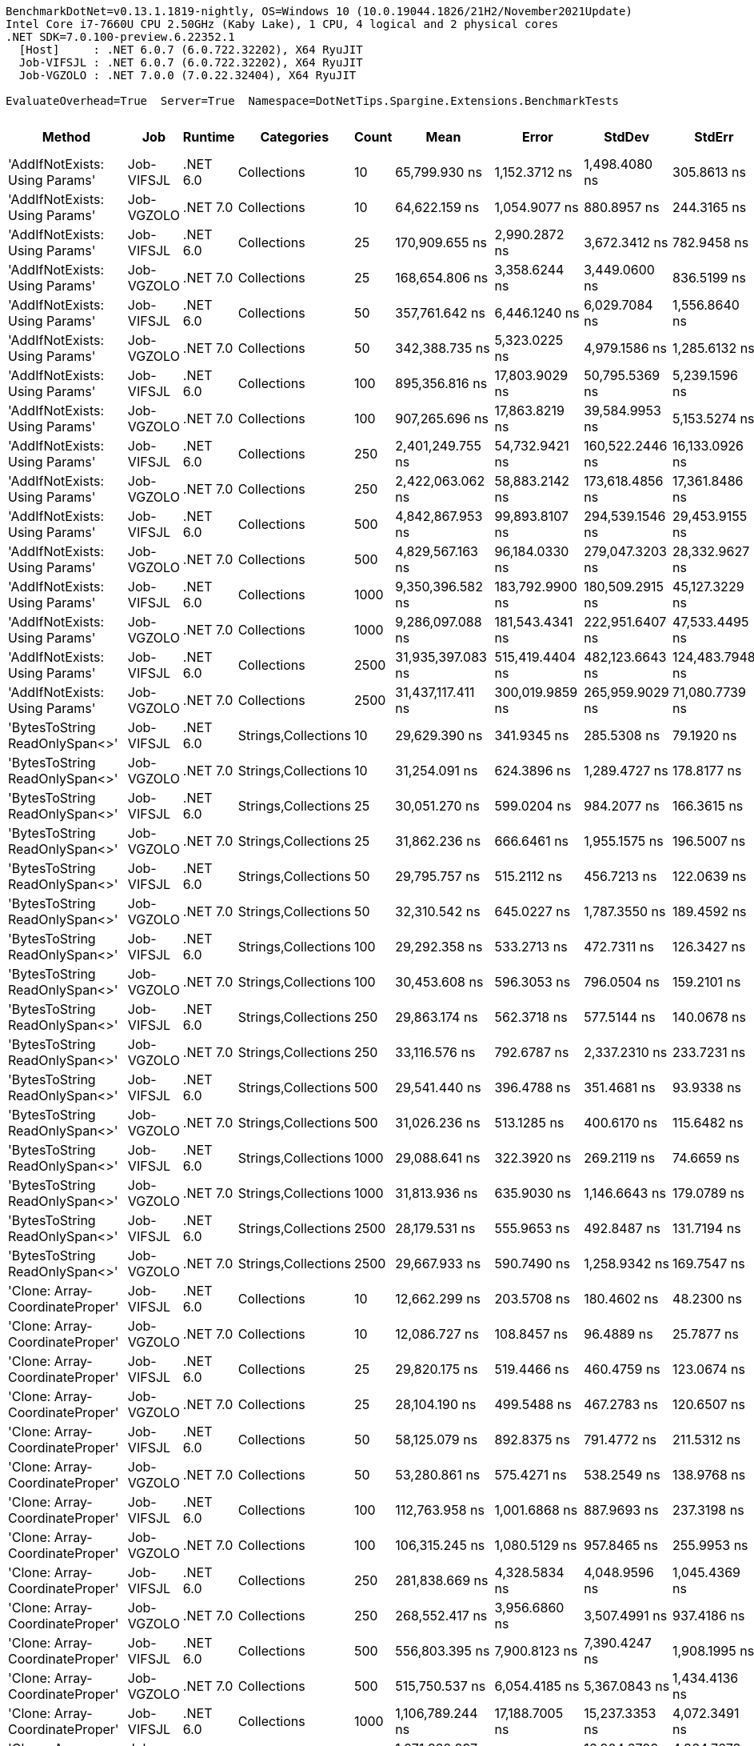 ....
BenchmarkDotNet=v0.13.1.1819-nightly, OS=Windows 10 (10.0.19044.1826/21H2/November2021Update)
Intel Core i7-7660U CPU 2.50GHz (Kaby Lake), 1 CPU, 4 logical and 2 physical cores
.NET SDK=7.0.100-preview.6.22352.1
  [Host]     : .NET 6.0.7 (6.0.722.32202), X64 RyuJIT
  Job-VIFSJL : .NET 6.0.7 (6.0.722.32202), X64 RyuJIT
  Job-VGZOLO : .NET 7.0.0 (7.0.22.32404), X64 RyuJIT

EvaluateOverhead=True  Server=True  Namespace=DotNetTips.Spargine.Extensions.BenchmarkTests  
....
[options="header"]
|===
|                           Method|         Job|   Runtime|           Categories|  Count|               Mean|            Error|           StdDev|           StdErr|             Median|                Min|                 Q1|                 Q3|                Max|            Op/s|   CI99.9% Margin|  Iterations|  Kurtosis|  MValue|  Skewness|  Rank|  LogicalGroup|  Baseline|  Code Size|     Gen 0|     Gen 1|     Gen 2|   Allocated
|   'AddIfNotExists: Using Params'|  Job-VIFSJL|  .NET 6.0|          Collections|     10|      65,799.930 ns|    1,152.3712 ns|    1,498.4080 ns|      305.8613 ns|      65,632.446 ns|      64,080.725 ns|      64,723.380 ns|      66,639.301 ns|      69,549.133 ns|       15,197.58|    1,152.3712 ns|       24.00|    3.5362|   2.000|    1.0089|    26|             *|        No|      691 B|    3.1738|         -|         -|     30912 B
|   'AddIfNotExists: Using Params'|  Job-VGZOLO|  .NET 7.0|          Collections|     10|      64,622.159 ns|    1,054.9077 ns|      880.8957 ns|      244.3165 ns|      64,613.770 ns|      63,394.336 ns|      63,987.305 ns|      65,048.511 ns|      66,213.538 ns|       15,474.57|    1,054.9077 ns|       13.00|    1.9102|   2.000|    0.4254|    26|             *|        No|    3,959 B|    3.2959|         -|         -|     31184 B
|   'AddIfNotExists: Using Params'|  Job-VIFSJL|  .NET 6.0|          Collections|     25|     170,909.655 ns|    2,990.2872 ns|    3,672.3412 ns|      782.9458 ns|     169,972.717 ns|     166,163.098 ns|     168,634.125 ns|     172,479.553 ns|     178,911.365 ns|        5,851.04|    2,990.2872 ns|       22.00|    2.5465|   2.000|    0.8455|    28|             *|        No|      691 B|    8.0566|    0.7324|         -|     73248 B
|   'AddIfNotExists: Using Params'|  Job-VGZOLO|  .NET 7.0|          Collections|     25|     168,654.806 ns|    3,358.6244 ns|    3,449.0600 ns|      836.5199 ns|     167,190.955 ns|     164,726.355 ns|     166,303.992 ns|     170,936.926 ns|     176,213.586 ns|        5,929.27|    3,358.6244 ns|       17.00|    2.1916|   2.000|    0.7799|    28|             *|        No|    3,959 B|    8.0566|    0.9766|         -|     73024 B
|   'AddIfNotExists: Using Params'|  Job-VIFSJL|  .NET 6.0|          Collections|     50|     357,761.642 ns|    6,446.1240 ns|    6,029.7084 ns|    1,556.8640 ns|     356,897.388 ns|     348,302.319 ns|     353,709.619 ns|     360,032.349 ns|     369,490.845 ns|        2,795.16|    6,446.1240 ns|       15.00|    2.1230|   2.000|    0.3069|    35|             *|        No|      691 B|   16.1133|    2.4414|         -|    146232 B
|   'AddIfNotExists: Using Params'|  Job-VGZOLO|  .NET 7.0|          Collections|     50|     342,388.735 ns|    5,323.0225 ns|    4,979.1586 ns|    1,285.6132 ns|     340,633.765 ns|     336,122.778 ns|     338,936.304 ns|     345,239.160 ns|     354,360.229 ns|        2,920.66|    5,323.0225 ns|       15.00|    2.7885|   2.000|    0.8950|    34|             *|        No|    3,959 B|   16.1133|    3.4180|         -|    146040 B
|   'AddIfNotExists: Using Params'|  Job-VIFSJL|  .NET 6.0|          Collections|    100|     895,356.816 ns|   17,803.9029 ns|   50,795.5369 ns|    5,239.1596 ns|     900,620.166 ns|     784,028.076 ns|     852,135.742 ns|     931,154.321 ns|   1,002,642.920 ns|        1,116.87|   17,803.9029 ns|       94.00|    2.1285|   2.917|    0.0254|    42|             *|        No|      691 B|   30.2734|   19.5313|   10.7422|    288864 B
|   'AddIfNotExists: Using Params'|  Job-VGZOLO|  .NET 7.0|          Collections|    100|     907,265.696 ns|   17,863.8219 ns|   39,584.9953 ns|    5,153.5274 ns|     908,660.645 ns|     816,010.352 ns|     876,374.023 ns|     941,362.598 ns|     981,814.941 ns|        1,102.21|   17,863.8219 ns|       59.00|    2.0497|   2.000|   -0.0821|    42|             *|        No|    3,959 B|   31.2500|   20.5078|   10.7422|    288986 B
|   'AddIfNotExists: Using Params'|  Job-VIFSJL|  .NET 6.0|          Collections|    250|   2,401,249.755 ns|   54,732.9421 ns|  160,522.2446 ns|   16,133.0926 ns|   2,410,519.922 ns|   2,002,912.109 ns|   2,277,940.820 ns|   2,517,602.734 ns|   2,791,071.875 ns|          416.45|   54,732.9421 ns|       99.00|    2.4773|   2.462|    0.0037|    47|             *|        No|      691 B|   66.4063|   54.6875|   39.0625|    718977 B
|   'AddIfNotExists: Using Params'|  Job-VGZOLO|  .NET 7.0|          Collections|    250|   2,422,063.062 ns|   58,883.2142 ns|  173,618.4856 ns|   17,361.8486 ns|   2,431,553.906 ns|   1,981,628.711 ns|   2,285,352.930 ns|   2,557,156.738 ns|   2,795,166.602 ns|          412.87|   58,883.2142 ns|      100.00|    2.3979|   2.897|   -0.0764|    47|             *|        No|    3,959 B|   66.4063|   62.5000|   39.0625|    717496 B
|   'AddIfNotExists: Using Params'|  Job-VIFSJL|  .NET 6.0|          Collections|    500|   4,842,867.953 ns|   99,893.8107 ns|  294,539.1546 ns|   29,453.9155 ns|   4,849,712.891 ns|   4,174,093.359 ns|   4,638,317.383 ns|   5,050,973.828 ns|   5,561,760.547 ns|          206.49|   99,893.8107 ns|      100.00|    2.4913|   3.704|    0.0166|    51|             *|        No|      691 B|   93.7500|   85.9375|   70.3125|   1437607 B
|   'AddIfNotExists: Using Params'|  Job-VGZOLO|  .NET 7.0|          Collections|    500|   4,829,567.163 ns|   96,184.0330 ns|  279,047.3203 ns|   28,332.9627 ns|   4,816,609.375 ns|   4,317,970.312 ns|   4,591,554.688 ns|   5,000,435.938 ns|   5,519,391.406 ns|          207.06|   96,184.0330 ns|       97.00|    2.3120|   2.333|    0.3424|    51|             *|        No|    3,959 B|   85.9375|   85.9375|   70.3125|   1436578 B
|   'AddIfNotExists: Using Params'|  Job-VIFSJL|  .NET 6.0|          Collections|   1000|   9,350,396.582 ns|  183,792.9900 ns|  180,509.2915 ns|   45,127.3229 ns|   9,267,890.625 ns|   9,200,075.781 ns|   9,217,465.234 ns|   9,479,536.328 ns|   9,731,130.469 ns|          106.95|  183,792.9900 ns|       16.00|    2.5537|   2.000|    1.0035|    59|             *|        No|      691 B|  187.5000|  171.8750|  156.2500|   3349546 B
|   'AddIfNotExists: Using Params'|  Job-VGZOLO|  .NET 7.0|          Collections|   1000|   9,286,097.088 ns|  181,543.4341 ns|  222,951.6407 ns|   47,533.4495 ns|   9,183,027.344 ns|   8,995,735.938 ns|   9,122,210.938 ns|   9,443,973.438 ns|   9,819,040.625 ns|          107.69|  181,543.4341 ns|       22.00|    2.4383|   2.000|    0.7876|    59|             *|        No|    3,959 B|  187.5000|  171.8750|  156.2500|   3347592 B
|   'AddIfNotExists: Using Params'|  Job-VIFSJL|  .NET 6.0|          Collections|   2500|  31,935,397.083 ns|  515,419.4404 ns|  482,123.6643 ns|  124,483.7948 ns|  31,846,268.750 ns|  31,244,031.250 ns|  31,585,971.875 ns|  32,308,056.250 ns|  32,691,556.250 ns|           31.31|  515,419.4404 ns|       15.00|    1.5109|   2.000|    0.2446|    62|             *|        No|      691 B|  250.0000|  250.0000|  250.0000|   9013793 B
|   'AddIfNotExists: Using Params'|  Job-VGZOLO|  .NET 7.0|          Collections|   2500|  31,437,117.411 ns|  300,019.9859 ns|  265,959.9029 ns|   71,080.7739 ns|  31,417,409.375 ns|  31,085,181.250 ns|  31,203,182.812 ns|  31,640,834.375 ns|  31,903,275.000 ns|           31.81|  300,019.9859 ns|       14.00|    1.6156|   2.000|    0.3195|    62|             *|        No|    3,959 B|  187.5000|  187.5000|  187.5000|   9016536 B
|   'BytesToString ReadOnlySpan<>'|  Job-VIFSJL|  .NET 6.0|  Strings,Collections|     10|      29,629.390 ns|      341.9345 ns|      285.5308 ns|       79.1920 ns|      29,560.071 ns|      29,146.313 ns|      29,452.115 ns|      29,866.568 ns|      30,012.787 ns|       33,750.27|      341.9345 ns|       13.00|    1.6136|   2.000|   -0.0573|    19|             *|        No|    1,980 B|    4.5776|    0.0610|         -|     41128 B
|   'BytesToString ReadOnlySpan<>'|  Job-VGZOLO|  .NET 7.0|  Strings,Collections|     10|      31,254.091 ns|      624.3896 ns|    1,289.4727 ns|      178.8177 ns|      30,986.411 ns|      29,113.458 ns|      30,486.862 ns|      31,867.989 ns|      34,201.196 ns|       31,995.81|      624.3896 ns|       52.00|    2.5822|   2.300|    0.6114|    19|             *|        No|      829 B|    4.5166|         -|         -|     41128 B
|   'BytesToString ReadOnlySpan<>'|  Job-VIFSJL|  .NET 6.0|  Strings,Collections|     25|      30,051.270 ns|      599.0204 ns|      984.2077 ns|      166.3615 ns|      29,744.122 ns|      28,701.483 ns|      29,430.701 ns|      30,290.610 ns|      32,644.440 ns|       33,276.46|      599.0204 ns|       35.00|    3.4419|   2.000|    1.1430|    19|             *|        No|    1,980 B|    4.5776|         -|         -|     41128 B
|   'BytesToString ReadOnlySpan<>'|  Job-VGZOLO|  .NET 7.0|  Strings,Collections|     25|      31,862.236 ns|      666.6461 ns|    1,955.1575 ns|      196.5007 ns|      31,052.545 ns|      29,101.038 ns|      30,275.897 ns|      33,656.726 ns|      38,043.018 ns|       31,385.12|      666.6461 ns|       99.00|    3.0352|   2.905|    0.8666|    19|             *|        No|      829 B|    4.5166|    0.0610|         -|     41128 B
|   'BytesToString ReadOnlySpan<>'|  Job-VIFSJL|  .NET 6.0|  Strings,Collections|     50|      29,795.757 ns|      515.2112 ns|      456.7213 ns|      122.0639 ns|      29,595.154 ns|      29,272.519 ns|      29,447.945 ns|      30,205.817 ns|      30,690.179 ns|       33,561.83|      515.2112 ns|       14.00|    1.7339|   2.000|    0.5570|    19|             *|        No|    1,980 B|    4.5776|    0.0305|         -|     41128 B
|   'BytesToString ReadOnlySpan<>'|  Job-VGZOLO|  .NET 7.0|  Strings,Collections|     50|      32,310.542 ns|      645.0227 ns|    1,787.3550 ns|      189.4592 ns|      31,599.304 ns|      29,907.111 ns|      30,974.860 ns|      33,943.463 ns|      36,936.469 ns|       30,949.65|      645.0227 ns|       89.00|    2.2365|   3.000|    0.6440|    19|             *|        No|      829 B|    4.5166|         -|         -|     41128 B
|   'BytesToString ReadOnlySpan<>'|  Job-VIFSJL|  .NET 6.0|  Strings,Collections|    100|      29,292.358 ns|      533.2713 ns|      472.7311 ns|      126.3427 ns|      29,140.262 ns|      28,647.804 ns|      29,079.678 ns|      29,513.809 ns|      30,322.624 ns|       34,138.60|      533.2713 ns|       14.00|    2.4618|   2.000|    0.7189|    19|             *|        No|    1,980 B|    4.5776|         -|         -|     41128 B
|   'BytesToString ReadOnlySpan<>'|  Job-VGZOLO|  .NET 7.0|  Strings,Collections|    100|      30,453.608 ns|      596.3053 ns|      796.0504 ns|      159.2101 ns|      30,491.798 ns|      29,297.136 ns|      29,799.480 ns|      30,820.253 ns|      32,128.514 ns|       32,836.83|      596.3053 ns|       25.00|    2.0634|   2.000|    0.3309|    19|             *|        No|      829 B|    4.5166|    0.0305|         -|     41128 B
|   'BytesToString ReadOnlySpan<>'|  Job-VIFSJL|  .NET 6.0|  Strings,Collections|    250|      29,863.174 ns|      562.3718 ns|      577.5144 ns|      140.0678 ns|      29,696.582 ns|      28,908.740 ns|      29,577.527 ns|      30,283.740 ns|      31,314.124 ns|       33,486.06|      562.3718 ns|       17.00|    3.2426|   2.000|    0.6260|    19|             *|        No|    1,980 B|    4.5776|         -|         -|     41128 B
|   'BytesToString ReadOnlySpan<>'|  Job-VGZOLO|  .NET 7.0|  Strings,Collections|    250|      33,116.576 ns|      792.6787 ns|    2,337.2310 ns|      233.7231 ns|      32,301.093 ns|      29,797.708 ns|      31,350.624 ns|      34,883.842 ns|      39,324.954 ns|       30,196.36|      792.6787 ns|      100.00|    2.6935|   2.684|    0.8183|    19|             *|        No|      829 B|    4.5166|         -|         -|     41128 B
|   'BytesToString ReadOnlySpan<>'|  Job-VIFSJL|  .NET 6.0|  Strings,Collections|    500|      29,541.440 ns|      396.4788 ns|      351.4681 ns|       93.9338 ns|      29,489.502 ns|      28,960.268 ns|      29,280.429 ns|      29,778.186 ns|      30,142.479 ns|       33,850.75|      396.4788 ns|       14.00|    1.9712|   2.000|    0.3093|    19|             *|        No|    1,980 B|    4.4861|         -|         -|     41128 B
|   'BytesToString ReadOnlySpan<>'|  Job-VGZOLO|  .NET 7.0|  Strings,Collections|    500|      31,026.236 ns|      513.1285 ns|      400.6170 ns|      115.6482 ns|      31,031.424 ns|      30,295.404 ns|      30,796.649 ns|      31,250.227 ns|      31,659.509 ns|       32,230.79|      513.1285 ns|       12.00|    1.8928|   2.000|   -0.0823|    19|             *|        No|      829 B|    4.5166|         -|         -|     41128 B
|   'BytesToString ReadOnlySpan<>'|  Job-VIFSJL|  .NET 6.0|  Strings,Collections|   1000|      29,088.641 ns|      322.3920 ns|      269.2119 ns|       74.6659 ns|      29,089.954 ns|      28,659.604 ns|      28,928.763 ns|      29,230.573 ns|      29,524.579 ns|       34,377.68|      322.3920 ns|       13.00|    1.7880|   2.000|    0.0537|    19|             *|        No|    1,980 B|    4.5776|    0.0610|         -|     41128 B
|   'BytesToString ReadOnlySpan<>'|  Job-VGZOLO|  .NET 7.0|  Strings,Collections|   1000|      31,813.936 ns|      635.9030 ns|    1,146.6643 ns|      179.0789 ns|      31,743.268 ns|      29,563.153 ns|      31,358.167 ns|      32,315.875 ns|      34,437.054 ns|       31,432.77|      635.9030 ns|       41.00|    3.0377|   2.000|    0.1252|    19|             *|        No|      829 B|    4.5166|         -|         -|     41128 B
|   'BytesToString ReadOnlySpan<>'|  Job-VIFSJL|  .NET 6.0|  Strings,Collections|   2500|      28,179.531 ns|      555.9653 ns|      492.8487 ns|      131.7194 ns|      28,015.736 ns|      27,598.529 ns|      27,803.340 ns|      28,550.019 ns|      29,143.906 ns|       35,486.75|      555.9653 ns|       14.00|    1.7911|   2.000|    0.4835|    19|             *|        No|    1,980 B|    4.5776|    0.0610|         -|     41128 B
|   'BytesToString ReadOnlySpan<>'|  Job-VGZOLO|  .NET 7.0|  Strings,Collections|   2500|      29,667.933 ns|      590.7490 ns|    1,258.9342 ns|      169.7547 ns|      29,314.659 ns|      27,681.300 ns|      28,684.435 ns|      30,252.335 ns|      32,463.139 ns|       33,706.43|      590.7490 ns|       55.00|    2.3653|   2.522|    0.7280|    19|             *|        No|      829 B|    4.5471|    0.0610|         -|     41128 B
|  'Clone: Array-CoordinateProper'|  Job-VIFSJL|  .NET 6.0|          Collections|     10|      12,662.299 ns|      203.5708 ns|      180.4602 ns|       48.2300 ns|      12,646.503 ns|      12,367.219 ns|      12,560.037 ns|      12,717.811 ns|      13,025.411 ns|       78,974.60|      203.5708 ns|       14.00|    2.3787|   2.000|    0.4045|    17|             *|        No|      235 B|    0.5341|         -|         -|      4912 B
|  'Clone: Array-CoordinateProper'|  Job-VGZOLO|  .NET 7.0|          Collections|     10|      12,086.727 ns|      108.8457 ns|       96.4889 ns|       25.7877 ns|      12,109.653 ns|      11,843.333 ns|      12,085.657 ns|      12,136.680 ns|      12,209.979 ns|       82,735.38|      108.8457 ns|       14.00|    3.4635|   2.000|   -1.1533|    16|             *|        No|    2,866 B|    0.5188|         -|         -|      4848 B
|  'Clone: Array-CoordinateProper'|  Job-VIFSJL|  .NET 6.0|          Collections|     25|      29,820.175 ns|      519.4466 ns|      460.4759 ns|      123.0674 ns|      29,736.615 ns|      29,007.635 ns|      29,585.432 ns|      30,111.142 ns|      30,930.206 ns|       33,534.34|      519.4466 ns|       14.00|    3.2797|   2.000|    0.5970|    19|             *|        No|      235 B|    0.9766|         -|         -|      9024 B
|  'Clone: Array-CoordinateProper'|  Job-VGZOLO|  .NET 7.0|          Collections|     25|      28,104.190 ns|      499.5488 ns|      467.2783 ns|      120.6507 ns|      28,058.371 ns|      27,440.842 ns|      27,812.939 ns|      28,354.149 ns|      29,061.194 ns|       35,581.88|      499.5488 ns|       15.00|    2.3891|   2.000|    0.5981|    19|             *|        No|    2,866 B|    0.9766|         -|         -|      8960 B
|  'Clone: Array-CoordinateProper'|  Job-VIFSJL|  .NET 6.0|          Collections|     50|      58,125.079 ns|      892.8375 ns|      791.4772 ns|      211.5312 ns|      57,782.574 ns|      57,120.819 ns|      57,711.816 ns|      58,428.644 ns|      59,989.032 ns|       17,204.28|      892.8375 ns|       14.00|    2.8409|   2.000|    0.9233|    25|             *|        No|      235 B|    1.7090|         -|         -|     15968 B
|  'Clone: Array-CoordinateProper'|  Job-VGZOLO|  .NET 7.0|          Collections|     50|      53,280.861 ns|      575.4271 ns|      538.2549 ns|      138.9768 ns|      53,134.915 ns|      52,634.457 ns|      52,956.897 ns|      53,579.440 ns|      54,357.108 ns|       18,768.47|      575.4271 ns|       15.00|    2.3049|   2.000|    0.7913|    23|             *|        No|    2,866 B|    1.7090|         -|         -|     15920 B
|  'Clone: Array-CoordinateProper'|  Job-VIFSJL|  .NET 6.0|          Collections|    100|     112,763.958 ns|    1,001.6868 ns|      887.9693 ns|      237.3198 ns|     112,578.149 ns|     111,476.038 ns|     112,418.481 ns|     113,302.359 ns|     114,471.021 ns|        8,868.08|    1,001.6868 ns|       14.00|    2.0743|   2.000|    0.3751|    27|             *|        No|      235 B|    3.1738|         -|         -|     29952 B
|  'Clone: Array-CoordinateProper'|  Job-VGZOLO|  .NET 7.0|          Collections|    100|     106,315.245 ns|    1,080.5129 ns|      957.8465 ns|      255.9953 ns|     106,070.026 ns|     105,136.694 ns|     105,623.105 ns|     106,467.975 ns|     108,654.565 ns|        9,405.99|    1,080.5129 ns|       14.00|    3.1279|   2.000|    1.0027|    27|             *|        No|    2,866 B|    3.1738|         -|         -|     29808 B
|  'Clone: Array-CoordinateProper'|  Job-VIFSJL|  .NET 6.0|          Collections|    250|     281,838.669 ns|    4,328.5834 ns|    4,048.9596 ns|    1,045.4369 ns|     283,538.379 ns|     275,862.109 ns|     278,589.966 ns|     285,252.271 ns|     286,919.043 ns|        3,548.13|    4,328.5834 ns|       15.00|    1.3824|   2.000|   -0.2566|    31|             *|        No|      235 B|    7.3242|         -|         -|     69424 B
|  'Clone: Array-CoordinateProper'|  Job-VGZOLO|  .NET 7.0|          Collections|    250|     268,552.417 ns|    3,956.6860 ns|    3,507.4991 ns|      937.4186 ns|     267,494.165 ns|     263,737.158 ns|     265,953.186 ns|     271,808.887 ns|     273,574.023 ns|        3,723.67|    3,956.6860 ns|       14.00|    1.3043|   2.000|    0.0704|    30|             *|        No|    2,866 B|    7.3242|         -|         -|     69344 B
|  'Clone: Array-CoordinateProper'|  Job-VIFSJL|  .NET 6.0|          Collections|    500|     556,803.395 ns|    7,900.8123 ns|    7,390.4247 ns|    1,908.1995 ns|     556,094.385 ns|     547,879.834 ns|     550,841.504 ns|     561,761.230 ns|     573,191.846 ns|        1,795.97|    7,900.8123 ns|       15.00|    2.1910|   2.000|    0.6094|    37|             *|        No|      235 B|   14.6484|         -|         -|    136705 B
|  'Clone: Array-CoordinateProper'|  Job-VGZOLO|  .NET 7.0|          Collections|    500|     515,750.537 ns|    6,054.4185 ns|    5,367.0843 ns|    1,434.4136 ns|     516,897.266 ns|     504,762.695 ns|     512,530.151 ns|     518,308.423 ns|     523,768.848 ns|        1,938.92|    6,054.4185 ns|       14.00|    2.3107|   2.000|   -0.5224|    36|             *|        No|    2,866 B|   14.6484|         -|         -|    136529 B
|  'Clone: Array-CoordinateProper'|  Job-VIFSJL|  .NET 6.0|          Collections|   1000|   1,106,789.244 ns|   17,188.7005 ns|   15,237.3353 ns|    4,072.3491 ns|   1,104,610.059 ns|   1,076,783.691 ns|   1,098,889.062 ns|   1,114,822.266 ns|   1,139,316.699 ns|          903.51|   17,188.7005 ns|       14.00|    2.8167|   2.000|    0.2293|    44|             *|        No|      235 B|   29.2969|         -|         -|    270866 B
|  'Clone: Array-CoordinateProper'|  Job-VGZOLO|  .NET 7.0|          Collections|   1000|   1,071,922.897 ns|   18,072.1185 ns|   16,904.6709 ns|    4,364.7673 ns|   1,070,421.582 ns|   1,048,412.988 ns|   1,058,669.141 ns|   1,086,644.336 ns|   1,097,080.176 ns|          932.90|   18,072.1185 ns|       15.00|    1.2855|   2.000|    0.1407|    43|             *|        No|    2,866 B|   29.2969|    1.9531|         -|    270834 B
|  'Clone: Array-CoordinateProper'|  Job-VIFSJL|  .NET 6.0|          Collections|   2500|   3,166,555.626 ns|   62,228.8274 ns|  112,211.4120 ns|   17,524.4783 ns|   3,167,215.430 ns|   2,990,022.852 ns|   3,071,727.930 ns|   3,258,797.070 ns|   3,391,950.195 ns|          315.80|   62,228.8274 ns|       41.00|    1.8155|   2.364|    0.0841|    49|             *|        No|      235 B|   31.2500|   23.4375|   23.4375|    723142 B
|  'Clone: Array-CoordinateProper'|  Job-VGZOLO|  .NET 7.0|          Collections|   2500|   3,014,129.247 ns|   59,149.8593 ns|  109,638.0569 ns|   16,719.6469 ns|   3,001,817.773 ns|   2,786,333.008 ns|   2,937,294.336 ns|   3,089,103.711 ns|   3,277,812.695 ns|          331.77|   59,149.8593 ns|       43.00|    2.6611|   2.000|    0.3659|    48|             *|        No|    2,866 B|   70.3125|   23.4375|   23.4375|    723490 B
|      'Clone: Array-PersonProper'|  Job-VIFSJL|  .NET 6.0|          Collections|     10|      42,561.092 ns|      487.7118 ns|      407.2614 ns|      112.9540 ns|      42,631.750 ns|      41,910.016 ns|      42,523.877 ns|      42,734.271 ns|      43,201.794 ns|       23,495.64|      487.7118 ns|       13.00|    1.9336|   2.000|   -0.3676|    21|             *|        No|      217 B|    2.3193|         -|         -|     20016 B
|      'Clone: Array-PersonProper'|  Job-VGZOLO|  .NET 7.0|          Collections|     10|      40,592.322 ns|      492.4423 ns|      436.5372 ns|      116.6695 ns|      40,637.418 ns|      39,730.414 ns|      40,443.904 ns|      40,813.570 ns|      41,384.631 ns|       24,635.20|      492.4423 ns|       14.00|    2.7529|   2.000|   -0.4670|    20|             *|        No|    2,315 B|    2.3193|    0.1221|         -|     19888 B
|      'Clone: Array-PersonProper'|  Job-VIFSJL|  .NET 6.0|          Collections|     25|     108,864.818 ns|    1,552.9372 ns|    1,452.6184 ns|      375.0645 ns|     109,057.501 ns|     107,154.718 ns|     107,592.474 ns|     109,685.883 ns|     111,931.708 ns|        9,185.70|    1,552.9372 ns|       15.00|    2.0220|   2.000|    0.4281|    27|             *|        No|      217 B|    5.2490|    0.6104|         -|     48120 B
|      'Clone: Array-PersonProper'|  Job-VGZOLO|  .NET 7.0|          Collections|     25|     108,245.776 ns|    1,278.3584 ns|    1,133.2314 ns|      302.8688 ns|     108,750.873 ns|     106,495.703 ns|     107,146.185 ns|     109,146.509 ns|     109,649.744 ns|        9,238.24|    1,278.3584 ns|       14.00|    1.3126|   2.000|   -0.2806|    27|             *|        No|    2,315 B|    5.2490|    0.6104|         -|     47896 B
|      'Clone: Array-PersonProper'|  Job-VIFSJL|  .NET 6.0|          Collections|     50|     226,488.353 ns|    2,490.9800 ns|    2,208.1889 ns|      590.1633 ns|     226,531.641 ns|     222,794.678 ns|     225,325.269 ns|     227,949.072 ns|     230,638.428 ns|        4,415.24|    2,490.9800 ns|       14.00|    2.0768|   2.000|    0.1031|    29|             *|        No|      217 B|   10.4980|    1.7090|         -|     94952 B
|      'Clone: Array-PersonProper'|  Job-VGZOLO|  .NET 7.0|          Collections|     50|     224,778.626 ns|    3,083.0573 ns|    2,883.8937 ns|      744.6182 ns|     224,758.960 ns|     220,203.662 ns|     223,050.452 ns|     226,683.264 ns|     229,965.552 ns|        4,448.82|    3,083.0573 ns|       15.00|    1.8688|   2.000|    0.0235|    29|             *|        No|    2,315 B|   10.4980|    2.6855|         -|     95176 B
|      'Clone: Array-PersonProper'|  Job-VIFSJL|  .NET 6.0|          Collections|    100|     576,118.196 ns|   11,547.8034 ns|   33,867.7084 ns|    3,403.8328 ns|     577,063.672 ns|     499,230.957 ns|     551,833.105 ns|     596,758.057 ns|     664,639.258 ns|        1,735.75|   11,547.8034 ns|       99.00|    2.8030|   2.000|    0.1847|    37|             *|        No|      217 B|   20.5078|   18.5547|   10.7422|    189159 B
|      'Clone: Array-PersonProper'|  Job-VGZOLO|  .NET 7.0|          Collections|    100|     640,017.633 ns|   16,528.2054 ns|   48,733.7864 ns|    4,873.3786 ns|     640,547.949 ns|     524,076.904 ns|     612,879.395 ns|     672,302.856 ns|     752,895.459 ns|        1,562.46|   16,528.2054 ns|      100.00|    2.6739|   2.000|    0.0790|    38|             *|        No|    2,315 B|   21.4844|   20.5078|   10.7422|    188902 B
|      'Clone: Array-PersonProper'|  Job-VIFSJL|  .NET 6.0|          Collections|    250|   1,557,676.177 ns|   30,838.9983 ns|   75,066.3840 ns|    8,972.1490 ns|   1,554,789.355 ns|   1,412,292.285 ns|   1,509,650.195 ns|   1,600,601.221 ns|   1,741,705.957 ns|          641.98|   30,838.9983 ns|       70.00|    2.6199|   2.000|    0.1349|    46|             *|        No|      217 B|   48.8281|   41.0156|   23.4375|    469758 B
|      'Clone: Array-PersonProper'|  Job-VGZOLO|  .NET 7.0|          Collections|    250|   1,570,300.887 ns|   31,365.7135 ns|   88,979.3086 ns|    9,226.7245 ns|   1,576,622.754 ns|   1,385,970.996 ns|   1,509,750.098 ns|   1,630,283.496 ns|   1,760,931.738 ns|          636.82|   31,365.7135 ns|       93.00|    2.3203|   2.385|   -0.0911|    46|             *|        No|    2,315 B|   52.7344|   31.2500|   25.3906|    471273 B
|      'Clone: Array-PersonProper'|  Job-VIFSJL|  .NET 6.0|          Collections|    500|   2,448,522.461 ns|   31,753.4516 ns|   26,515.5702 ns|    7,354.0960 ns|   2,442,695.898 ns|   2,418,884.570 ns|   2,430,953.320 ns|   2,468,286.914 ns|   2,513,443.164 ns|          408.41|   31,753.4516 ns|       13.00|    3.1504|   2.000|    1.0063|    47|             *|        No|      217 B|   66.4063|   54.6875|   46.8750|    937869 B
|      'Clone: Array-PersonProper'|  Job-VGZOLO|  .NET 7.0|          Collections|    500|   2,489,621.791 ns|   46,496.9388 ns|   41,218.3251 ns|   11,016.0608 ns|   2,491,259.180 ns|   2,430,528.516 ns|   2,452,291.016 ns|   2,512,377.246 ns|   2,572,593.359 ns|          401.67|   46,496.9388 ns|       14.00|    2.0728|   2.000|    0.3906|    47|             *|        No|    2,315 B|   66.4063|   62.5000|   46.8750|    938577 B
|      'Clone: Array-PersonProper'|  Job-VIFSJL|  .NET 6.0|          Collections|   1000|   5,029,693.815 ns|   74,449.9258 ns|   58,125.6050 ns|   16,779.4168 ns|   5,031,264.844 ns|   4,925,087.109 ns|   4,995,077.148 ns|   5,069,603.906 ns|   5,152,312.109 ns|          198.82|   74,449.9258 ns|       12.00|    2.6646|   2.000|    0.2853|    52|             *|        No|      217 B|  164.0625|  156.2500|  140.6250|   2360161 B
|      'Clone: Array-PersonProper'|  Job-VGZOLO|  .NET 7.0|          Collections|   1000|   5,069,985.817 ns|   96,596.7666 ns|   80,662.6750 ns|   22,371.8008 ns|   5,040,917.969 ns|   4,979,921.094 ns|   5,015,831.250 ns|   5,106,541.406 ns|   5,260,945.312 ns|          197.24|   96,596.7666 ns|       13.00|    2.9778|   2.000|    0.9972|    52|             *|        No|    2,315 B|  164.0625|  156.2500|  140.6250|   2360823 B
|      'Clone: Array-PersonProper'|  Job-VIFSJL|  .NET 6.0|          Collections|   2500|  12,724,558.173 ns|  121,505.4175 ns|  101,462.5266 ns|   28,140.6417 ns|  12,764,779.688 ns|  12,566,753.125 ns|  12,641,664.062 ns|  12,781,245.312 ns|  12,879,095.312 ns|           78.59|  121,505.4175 ns|       13.00|    1.5038|   2.000|   -0.1476|    60|             *|        No|      217 B|  218.7500|  203.1250|  187.5000|   5921091 B
|      'Clone: Array-PersonProper'|  Job-VGZOLO|  .NET 7.0|          Collections|   2500|  12,610,582.933 ns|  144,387.3300 ns|  120,569.9599 ns|   33,440.0902 ns|  12,611,403.125 ns|  12,414,898.438 ns|  12,525,832.812 ns|  12,720,007.812 ns|  12,775,837.500 ns|           79.30|  144,387.3300 ns|       13.00|    1.6622|   2.000|   -0.2922|    60|             *|        No|    2,315 B|  203.1250|  187.5000|  171.8750|   5922877 B
|      'Clone: Array-PersonRecord'|  Job-VIFSJL|  .NET 6.0|          Collections|     10|     114,713.177 ns|    1,296.5530 ns|    1,082.6805 ns|      300.2815 ns|     114,697.101 ns|     113,170.709 ns|     114,135.150 ns|     115,244.073 ns|     117,295.270 ns|        8,717.39|    1,296.5530 ns|       13.00|    3.1507|   2.000|    0.7370|    27|             *|        No|      217 B|    4.3945|         -|         -|     41240 B
|      'Clone: Array-PersonRecord'|  Job-VGZOLO|  .NET 7.0|          Collections|     10|     113,850.912 ns|    1,479.8309 ns|    1,384.2348 ns|      357.4079 ns|     114,387.177 ns|     111,684.406 ns|     112,796.301 ns|     114,749.896 ns|     115,901.276 ns|        8,783.42|    1,479.8309 ns|       15.00|    1.6043|   2.000|   -0.1420|    27|             *|        No|    2,315 B|    4.2725|    0.3662|         -|     41072 B
|      'Clone: Array-PersonRecord'|  Job-VIFSJL|  .NET 6.0|          Collections|     25|     302,340.995 ns|    4,327.5240 ns|    3,836.2373 ns|    1,025.2776 ns|     302,728.760 ns|     296,086.060 ns|     299,605.676 ns|     304,143.005 ns|     310,545.825 ns|        3,307.52|    4,327.5240 ns|       14.00|    2.5230|   2.000|    0.1668|    33|             *|        No|      217 B|   11.2305|    1.4648|         -|    100913 B
|      'Clone: Array-PersonRecord'|  Job-VGZOLO|  .NET 7.0|          Collections|     25|     293,655.137 ns|    4,483.0607 ns|    4,193.4577 ns|    1,082.7461 ns|     292,840.527 ns|     287,145.703 ns|     290,215.283 ns|     296,839.844 ns|     300,596.582 ns|        3,405.36|    4,483.0607 ns|       15.00|    1.5033|   2.000|    0.0375|    32|             *|        No|    2,315 B|   10.7422|    2.4414|         -|    100385 B
|      'Clone: Array-PersonRecord'|  Job-VIFSJL|  .NET 6.0|          Collections|     50|     764,735.543 ns|   15,272.7359 ns|   44,308.9763 ns|    4,498.8949 ns|     758,401.074 ns|     675,448.926 ns|     734,552.930 ns|     797,109.375 ns|     872,632.617 ns|        1,307.64|   15,272.7359 ns|       97.00|    2.5312|   3.185|    0.2744|    40|             *|        No|      217 B|   19.5313|   14.6484|    9.7656|    200434 B
|      'Clone: Array-PersonRecord'|  Job-VGZOLO|  .NET 7.0|          Collections|     50|     794,971.191 ns|   15,879.3940 ns|   35,187.6402 ns|    4,581.0406 ns|     792,772.461 ns|     726,065.918 ns|     768,132.227 ns|     822,409.180 ns|     876,950.098 ns|        1,257.91|   15,879.3940 ns|       59.00|    2.2784|   2.000|    0.1509|    41|             *|        No|    2,315 B|   22.4609|   19.5313|    9.7656|    200785 B
|      'Clone: Array-PersonRecord'|  Job-VIFSJL|  .NET 6.0|          Collections|    100|   1,310,758.447 ns|   25,871.2992 ns|   33,639.9968 ns|    6,866.7356 ns|   1,301,656.836 ns|   1,270,097.461 ns|   1,281,523.535 ns|   1,331,971.289 ns|   1,383,968.945 ns|          762.92|   25,871.2992 ns|       24.00|    2.1535|   2.000|    0.5491|    45|             *|        No|      217 B|   37.1094|   27.3438|   17.5781|    399610 B
|      'Clone: Array-PersonRecord'|  Job-VGZOLO|  .NET 7.0|          Collections|    100|   1,307,902.845 ns|   26,129.9784 ns|   50,343.5974 ns|    7,422.7585 ns|   1,294,763.770 ns|   1,241,397.949 ns|   1,266,048.340 ns|   1,338,986.719 ns|   1,444,365.137 ns|          764.58|   26,129.9784 ns|       46.00|    2.8039|   2.600|    0.7767|    45|             *|        No|    2,315 B|   41.0156|   35.1563|   19.5313|    399355 B
|      'Clone: Array-PersonRecord'|  Job-VIFSJL|  .NET 6.0|          Collections|    250|   3,254,135.938 ns|   56,153.8113 ns|   60,083.9490 ns|   14,161.9226 ns|   3,234,469.141 ns|   3,171,396.289 ns|   3,217,206.836 ns|   3,264,558.008 ns|   3,390,914.258 ns|          307.30|   56,153.8113 ns|       18.00|    2.6935|   2.000|    0.9046|    50|             *|        No|      217 B|   70.3125|   66.4063|   46.8750|    997193 B
|      'Clone: Array-PersonRecord'|  Job-VGZOLO|  .NET 7.0|          Collections|    250|   3,181,599.683 ns|   59,695.5377 ns|   58,629.0000 ns|   14,657.2500 ns|   3,179,924.023 ns|   3,042,300.195 ns|   3,161,990.918 ns|   3,223,445.996 ns|   3,284,027.539 ns|          314.31|   59,695.5377 ns|       16.00|    2.9926|   2.000|   -0.5021|    49|             *|        No|    2,315 B|   66.4063|   62.5000|   42.9688|    995136 B
|      'Clone: Array-PersonRecord'|  Job-VIFSJL|  .NET 6.0|          Collections|    500|   6,726,835.990 ns|   97,500.1698 ns|   91,201.7193 ns|   23,548.1827 ns|   6,708,471.094 ns|   6,605,717.188 ns|   6,660,644.531 ns|   6,777,719.922 ns|   6,923,292.969 ns|          148.66|   97,500.1698 ns|       15.00|    2.3289|   2.000|    0.7242|    56|             *|        No|      217 B|  148.4375|  140.6250|  132.8125|   2451027 B
|      'Clone: Array-PersonRecord'|  Job-VGZOLO|  .NET 7.0|          Collections|    500|   6,530,513.232 ns|  127,334.6603 ns|  125,059.6626 ns|   31,264.9156 ns|   6,542,463.672 ns|   6,368,232.031 ns|   6,394,376.172 ns|   6,615,866.602 ns|   6,763,414.062 ns|          153.13|  127,334.6603 ns|       16.00|    1.7306|   2.000|    0.1879|    55|             *|        No|    2,315 B|  164.0625|  164.0625|  140.6250|   2445398 B
|      'Clone: Array-PersonRecord'|  Job-VIFSJL|  .NET 6.0|          Collections|   1000|  13,359,634.375 ns|  255,638.1550 ns|  284,141.1320 ns|   65,186.4463 ns|  13,277,645.312 ns|  12,981,276.562 ns|  13,146,427.344 ns|  13,618,289.844 ns|  13,891,326.562 ns|           74.85|  255,638.1550 ns|       19.00|    1.6241|   2.000|    0.3147|    61|             *|        No|      217 B|  218.7500|  203.1250|  187.5000|   4901270 B
|      'Clone: Array-PersonRecord'|  Job-VGZOLO|  .NET 7.0|          Collections|   1000|  13,078,073.854 ns|  209,642.8990 ns|  196,100.0978 ns|   50,632.8275 ns|  13,021,154.688 ns|  12,867,590.625 ns|  12,941,966.406 ns|  13,207,540.625 ns|  13,412,360.938 ns|           76.46|  209,642.8990 ns|       15.00|    1.7327|   2.000|    0.6496|    60|             *|        No|    2,315 B|  218.7500|  203.1250|  187.5000|   4892200 B
|      'Clone: Array-PersonRecord'|  Job-VIFSJL|  .NET 6.0|          Collections|   2500|  33,325,348.205 ns|  502,555.5634 ns|  419,656.6563 ns|  116,391.8148 ns|  33,260,106.667 ns|  32,716,260.000 ns|  32,999,173.333 ns|  33,643,306.667 ns|  34,199,573.333 ns|           30.01|  502,555.5634 ns|       13.00|    2.0908|   2.000|    0.4555|    63|             *|        No|      217 B|  200.0000|  200.0000|  200.0000|  12292554 B
|      'Clone: Array-PersonRecord'|  Job-VGZOLO|  .NET 7.0|          Collections|   2500|  32,791,391.667 ns|  397,869.1961 ns|  372,167.0929 ns|   96,093.1302 ns|  32,850,468.750 ns|  32,046,900.000 ns|  32,637,343.750 ns|  32,996,253.125 ns|  33,346,812.500 ns|           30.50|  397,869.1961 ns|       15.00|    2.3103|   2.000|   -0.5470|    63|             *|        No|    2,315 B|  187.5000|  187.5000|  187.5000|  12279182 B
|             'HasItemsWith Count'|  Job-VIFSJL|  .NET 6.0|          Collections|     10|           5.445 ns|        0.0964 ns|        0.0902 ns|        0.0233 ns|           5.389 ns|           5.370 ns|           5.376 ns|           5.545 ns|           5.601 ns|  183,668,404.83|        0.0964 ns|       15.00|    1.4622|   2.000|    0.6324|     8|             *|        No|      225 B|         -|         -|         -|           -
|             'HasItemsWith Count'|  Job-VGZOLO|  .NET 7.0|          Collections|     10|           4.989 ns|        0.1082 ns|        0.1012 ns|        0.0261 ns|           4.961 ns|           4.802 ns|           4.918 ns|           5.079 ns|           5.157 ns|  200,439,748.34|        0.1082 ns|       15.00|    1.7605|   2.000|   -0.0945|     7|             *|        No|      210 B|         -|         -|         -|           -
|             'HasItemsWith Count'|  Job-VIFSJL|  .NET 6.0|          Collections|     25|           5.561 ns|        0.1264 ns|        0.1182 ns|        0.0305 ns|           5.530 ns|           5.290 ns|           5.493 ns|           5.671 ns|           5.706 ns|  179,821,274.83|        0.1264 ns|       15.00|    2.3923|   2.250|   -0.4576|     8|             *|        No|      225 B|         -|         -|         -|           -
|             'HasItemsWith Count'|  Job-VGZOLO|  .NET 7.0|          Collections|     25|           4.910 ns|        0.0653 ns|        0.0611 ns|        0.0158 ns|           4.902 ns|           4.799 ns|           4.862 ns|           4.931 ns|           5.014 ns|  203,676,404.64|        0.0653 ns|       15.00|    2.1431|   2.000|    0.2526|     7|             *|        No|      210 B|         -|         -|         -|           -
|             'HasItemsWith Count'|  Job-VIFSJL|  .NET 6.0|          Collections|     50|           5.517 ns|        0.1150 ns|        0.1076 ns|        0.0278 ns|           5.572 ns|           5.379 ns|           5.407 ns|           5.594 ns|           5.698 ns|  181,261,567.29|        0.1150 ns|       15.00|    1.3455|   2.000|   -0.0194|     8|             *|        No|      225 B|         -|         -|         -|           -
|             'HasItemsWith Count'|  Job-VGZOLO|  .NET 7.0|          Collections|     50|           4.772 ns|        0.1096 ns|        0.1025 ns|        0.0265 ns|           4.731 ns|           4.653 ns|           4.682 ns|           4.866 ns|           4.929 ns|  209,556,375.91|        0.1096 ns|       15.00|    1.1528|   2.000|    0.1823|     7|             *|        No|      210 B|         -|         -|         -|           -
|             'HasItemsWith Count'|  Job-VIFSJL|  .NET 6.0|          Collections|    100|           5.412 ns|        0.1039 ns|        0.0972 ns|        0.0251 ns|           5.390 ns|           5.292 ns|           5.318 ns|           5.492 ns|           5.571 ns|  184,787,254.94|        0.1039 ns|       15.00|    1.2349|   2.000|    0.1077|     8|             *|        No|      225 B|         -|         -|         -|           -
|             'HasItemsWith Count'|  Job-VGZOLO|  .NET 7.0|          Collections|    100|           4.809 ns|        0.1126 ns|        0.1053 ns|        0.0272 ns|           4.874 ns|           4.646 ns|           4.710 ns|           4.884 ns|           4.945 ns|  207,932,056.99|        0.1126 ns|       15.00|    1.4050|   2.889|   -0.4636|     7|             *|        No|      210 B|         -|         -|         -|           -
|             'HasItemsWith Count'|  Job-VIFSJL|  .NET 6.0|          Collections|    250|           5.490 ns|        0.0986 ns|        0.0922 ns|        0.0238 ns|           5.523 ns|           5.376 ns|           5.396 ns|           5.577 ns|           5.605 ns|  182,147,007.55|        0.0986 ns|       15.00|    1.0982|   2.000|   -0.0713|     8|             *|        No|      225 B|         -|         -|         -|           -
|             'HasItemsWith Count'|  Job-VGZOLO|  .NET 7.0|          Collections|    250|           4.826 ns|        0.0977 ns|        0.0914 ns|        0.0236 ns|           4.860 ns|           4.665 ns|           4.783 ns|           4.876 ns|           4.945 ns|  207,223,053.53|        0.0977 ns|       15.00|    1.9520|   2.000|   -0.7633|     7|             *|        No|      210 B|         -|         -|         -|           -
|             'HasItemsWith Count'|  Job-VIFSJL|  .NET 6.0|          Collections|    500|           5.495 ns|        0.1090 ns|        0.1019 ns|        0.0263 ns|           5.440 ns|           5.379 ns|           5.398 ns|           5.588 ns|           5.653 ns|  181,983,468.99|        0.1090 ns|       15.00|    1.0985|   2.000|    0.1483|     8|             *|        No|      225 B|         -|         -|         -|           -
|             'HasItemsWith Count'|  Job-VGZOLO|  .NET 7.0|          Collections|    500|           4.957 ns|        0.1025 ns|        0.0959 ns|        0.0248 ns|           4.975 ns|           4.703 ns|           4.930 ns|           5.019 ns|           5.067 ns|  201,732,128.05|        0.1025 ns|       15.00|    4.0537|   2.000|   -1.3788|     7|             *|        No|      210 B|         -|         -|         -|           -
|             'HasItemsWith Count'|  Job-VIFSJL|  .NET 6.0|          Collections|   1000|           5.034 ns|        0.0982 ns|        0.0870 ns|        0.0233 ns|           4.994 ns|           4.940 ns|           4.968 ns|           5.117 ns|           5.167 ns|  198,633,276.58|        0.0982 ns|       14.00|    1.3418|   2.000|    0.4423|     7|             *|        No|      225 B|         -|         -|         -|           -
|             'HasItemsWith Count'|  Job-VGZOLO|  .NET 7.0|          Collections|   1000|           4.872 ns|        0.0953 ns|        0.0892 ns|        0.0230 ns|           4.819 ns|           4.775 ns|           4.790 ns|           4.954 ns|           4.995 ns|  205,253,039.54|        0.0953 ns|       15.00|    1.0417|   2.000|    0.1446|     7|             *|        No|      210 B|         -|         -|         -|           -
|             'HasItemsWith Count'|  Job-VIFSJL|  .NET 6.0|          Collections|   2500|           5.203 ns|        0.0854 ns|        0.0799 ns|        0.0206 ns|           5.191 ns|           5.080 ns|           5.140 ns|           5.276 ns|           5.302 ns|  192,203,704.66|        0.0854 ns|       15.00|    1.1847|   2.000|   -0.0419|     8|             *|        No|      225 B|         -|         -|         -|           -
|             'HasItemsWith Count'|  Job-VGZOLO|  .NET 7.0|          Collections|   2500|           4.811 ns|        0.0894 ns|        0.0836 ns|        0.0216 ns|           4.796 ns|           4.687 ns|           4.742 ns|           4.890 ns|           4.917 ns|  207,858,669.16|        0.0894 ns|       15.00|    1.2692|   2.000|   -0.1168|     7|             *|        No|      210 B|         -|         -|         -|           -
|         'HasItemsWith Predicate'|  Job-VIFSJL|  .NET 6.0|          Collections|     10|          54.453 ns|        0.7074 ns|        0.6271 ns|        0.1676 ns|          54.433 ns|          53.472 ns|          53.900 ns|          54.886 ns|          55.491 ns|   18,364,455.21|        0.7074 ns|       14.00|    1.6122|   2.000|    0.0530|     9|             *|        No|      696 B|    0.0035|         -|         -|        32 B
|         'HasItemsWith Predicate'|  Job-VGZOLO|  .NET 7.0|          Collections|     10|          55.375 ns|        0.5235 ns|        0.4641 ns|        0.1240 ns|          55.454 ns|          54.167 ns|          55.207 ns|          55.671 ns|          55.959 ns|   18,058,766.28|        0.5235 ns|       14.00|    3.7130|   2.000|   -1.0290|     9|             *|        No|      685 B|    0.0035|         -|         -|        32 B
|         'HasItemsWith Predicate'|  Job-VIFSJL|  .NET 6.0|          Collections|     25|          55.035 ns|        1.1023 ns|        1.0311 ns|        0.2662 ns|          55.137 ns|          53.206 ns|          54.630 ns|          55.378 ns|          57.060 ns|   18,170,418.15|        1.1023 ns|       15.00|    2.6492|   2.000|    0.0045|     9|             *|        No|      696 B|    0.0035|         -|         -|        32 B
|         'HasItemsWith Predicate'|  Job-VGZOLO|  .NET 7.0|          Collections|     25|          55.344 ns|        0.8646 ns|        0.8087 ns|        0.2088 ns|          54.970 ns|          54.384 ns|          54.698 ns|          56.000 ns|          56.632 ns|   18,068,788.93|        0.8646 ns|       15.00|    1.3750|   2.000|    0.3492|     9|             *|        No|      685 B|    0.0035|         -|         -|        32 B
|         'HasItemsWith Predicate'|  Job-VIFSJL|  .NET 6.0|          Collections|     50|          54.304 ns|        0.7907 ns|        0.7009 ns|        0.1873 ns|          54.295 ns|          53.272 ns|          53.896 ns|          54.785 ns|          55.635 ns|   18,414,834.47|        0.7907 ns|       14.00|    1.9416|   2.000|    0.0999|     9|             *|        No|      696 B|    0.0035|         -|         -|        32 B
|         'HasItemsWith Predicate'|  Job-VGZOLO|  .NET 7.0|          Collections|     50|          55.836 ns|        1.1008 ns|        1.1304 ns|        0.2742 ns|          55.527 ns|          54.728 ns|          54.962 ns|          56.073 ns|          58.563 ns|   17,909,543.97|        1.1008 ns|       17.00|    2.7767|   2.000|    0.9943|     9|             *|        No|      685 B|    0.0035|         -|         -|        32 B
|         'HasItemsWith Predicate'|  Job-VIFSJL|  .NET 6.0|          Collections|    100|          54.094 ns|        0.8200 ns|        0.7269 ns|        0.1943 ns|          53.947 ns|          53.124 ns|          53.576 ns|          54.371 ns|          55.702 ns|   18,486,318.10|        0.8200 ns|       14.00|    2.5202|   2.000|    0.7046|     9|             *|        No|      696 B|    0.0035|         -|         -|        32 B
|         'HasItemsWith Predicate'|  Job-VGZOLO|  .NET 7.0|          Collections|    100|          55.339 ns|        0.9579 ns|        0.8492 ns|        0.2269 ns|          55.284 ns|          54.274 ns|          54.834 ns|          55.757 ns|          57.339 ns|   18,070,501.81|        0.9579 ns|       14.00|    2.7991|   2.000|    0.7102|     9|             *|        No|      685 B|    0.0035|         -|         -|        32 B
|         'HasItemsWith Predicate'|  Job-VIFSJL|  .NET 6.0|          Collections|    250|          54.377 ns|        0.7645 ns|        0.6777 ns|        0.1811 ns|          54.474 ns|          53.177 ns|          53.771 ns|          54.942 ns|          55.277 ns|   18,390,222.12|        0.7645 ns|       14.00|    1.6347|   2.000|   -0.2377|     9|             *|        No|      696 B|    0.0035|         -|         -|        32 B
|         'HasItemsWith Predicate'|  Job-VGZOLO|  .NET 7.0|          Collections|    250|          55.377 ns|        1.1228 ns|        1.7481 ns|        0.3090 ns|          54.976 ns|          52.746 ns|          54.203 ns|          56.615 ns|          59.522 ns|   18,057,977.37|        1.1228 ns|       32.00|    2.7287|   2.000|    0.6401|     9|             *|        No|      685 B|    0.0035|         -|         -|        32 B
|         'HasItemsWith Predicate'|  Job-VIFSJL|  .NET 6.0|          Collections|    500|          54.097 ns|        0.9005 ns|        0.8424 ns|        0.2175 ns|          54.088 ns|          52.889 ns|          53.401 ns|          54.727 ns|          55.781 ns|   18,485,303.52|        0.9005 ns|       15.00|    1.9465|   2.000|    0.1991|     9|             *|        No|      696 B|    0.0035|         -|         -|        32 B
|         'HasItemsWith Predicate'|  Job-VGZOLO|  .NET 7.0|          Collections|    500|          56.463 ns|        1.1045 ns|        1.2719 ns|        0.2844 ns|          56.111 ns|          54.615 ns|          55.546 ns|          57.187 ns|          59.273 ns|   17,710,821.41|        1.1045 ns|       20.00|    2.3218|   2.000|    0.6915|     9|             *|        No|      685 B|    0.0035|         -|         -|        32 B
|         'HasItemsWith Predicate'|  Job-VIFSJL|  .NET 6.0|          Collections|   1000|          59.214 ns|        1.0291 ns|        0.9122 ns|        0.2438 ns|          58.740 ns|          58.311 ns|          58.529 ns|          59.890 ns|          61.190 ns|   16,887,957.82|        1.0291 ns|       14.00|    2.0703|   2.000|    0.6710|    10|             *|        No|      696 B|    0.0035|         -|         -|        32 B
|         'HasItemsWith Predicate'|  Job-VGZOLO|  .NET 7.0|          Collections|   1000|          54.636 ns|        0.5096 ns|        0.4255 ns|        0.1180 ns|          54.508 ns|          54.040 ns|          54.350 ns|          54.765 ns|          55.588 ns|   18,302,978.01|        0.5096 ns|       13.00|    2.6066|   2.000|    0.7722|     9|             *|        No|      685 B|    0.0035|         -|         -|        32 B
|         'HasItemsWith Predicate'|  Job-VIFSJL|  .NET 6.0|          Collections|   2500|          54.319 ns|        0.8441 ns|        0.7896 ns|        0.2039 ns|          54.335 ns|          52.905 ns|          53.800 ns|          54.798 ns|          56.136 ns|   18,409,806.34|        0.8441 ns|       15.00|    2.8354|   2.000|    0.3974|     9|             *|        No|      696 B|    0.0035|         -|         -|        32 B
|         'HasItemsWith Predicate'|  Job-VGZOLO|  .NET 7.0|          Collections|   2500|          55.068 ns|        0.9441 ns|        0.7883 ns|        0.2186 ns|          54.968 ns|          54.037 ns|          54.572 ns|          55.536 ns|          56.942 ns|   18,159,419.67|        0.9441 ns|       13.00|    2.9548|   2.000|    0.8206|     9|             *|        No|      685 B|    0.0035|         -|         -|        32 B
|                         AddFirst|  Job-VIFSJL|  .NET 6.0|          Collections|     10|      42,824.063 ns|      808.3955 ns|      830.1627 ns|      201.3440 ns|      42,509.079 ns|      41,640.018 ns|      42,224.673 ns|      43,624.423 ns|      44,652.194 ns|       23,351.36|      808.3955 ns|       17.00|    2.1920|   2.000|    0.5270|    21|             *|        No|      600 B|    2.3193|    0.0610|         -|     19960 B
|                         AddFirst|  Job-VGZOLO|  .NET 7.0|          Collections|     10|      41,963.778 ns|      698.3384 ns|      653.2262 ns|      168.6623 ns|      41,920.850 ns|      40,502.063 ns|      41,630.048 ns|      42,282.690 ns|      43,137.738 ns|       23,830.08|      698.3384 ns|       15.00|    2.8935|   2.000|   -0.1506|    21|             *|        No|    4,238 B|    2.3193|    0.0610|         -|     19856 B
|                         AddFirst|  Job-VIFSJL|  .NET 6.0|          Collections|     25|     111,682.209 ns|    2,147.9178 ns|    2,556.9434 ns|      557.9708 ns|     111,434.125 ns|     107,953.229 ns|     109,623.981 ns|     113,840.106 ns|     116,859.015 ns|        8,953.98|    2,147.9178 ns|       21.00|    1.9407|   2.000|    0.3941|    27|             *|        No|      600 B|    5.3711|    0.4883|         -|     48360 B
|                         AddFirst|  Job-VGZOLO|  .NET 7.0|          Collections|     25|     108,629.080 ns|    1,659.5598 ns|    1,552.3533 ns|      400.8159 ns|     108,999.316 ns|     104,692.627 ns|     107,875.726 ns|     109,599.738 ns|     111,080.469 ns|        9,205.64|    1,659.5598 ns|       15.00|    3.4264|   2.000|   -0.7139|    27|             *|        No|    4,238 B|    5.2490|    0.6104|         -|     47920 B
|                         AddFirst|  Job-VIFSJL|  .NET 6.0|          Collections|     50|     230,508.464 ns|    3,871.7995 ns|    3,621.6836 ns|      935.1147 ns|     232,413.818 ns|     223,579.175 ns|     227,819.250 ns|     232,936.035 ns|     237,096.973 ns|        4,338.24|    3,871.7995 ns|       15.00|    1.9572|   2.000|   -0.1410|    29|             *|        No|      600 B|   10.7422|         -|         -|     95824 B
|                         AddFirst|  Job-VGZOLO|  .NET 7.0|          Collections|     50|     224,562.477 ns|    3,337.6573 ns|    3,122.0467 ns|      806.1090 ns|     223,526.855 ns|     221,394.751 ns|     222,239.368 ns|     226,775.610 ns|     231,999.805 ns|        4,453.10|    3,337.6573 ns|       15.00|    2.6715|   2.000|    0.8989|    29|             *|        No|    4,238 B|   10.7422|    2.4414|         -|     95712 B
|                         AddFirst|  Job-VIFSJL|  .NET 6.0|          Collections|    100|     577,197.824 ns|   13,014.1849 ns|   37,756.5102 ns|    3,833.5928 ns|     581,324.658 ns|     498,747.705 ns|     547,207.471 ns|     599,203.564 ns|     675,235.498 ns|        1,732.51|   13,014.1849 ns|       97.00|    2.6653|   2.621|    0.2119|    37|             *|        No|      600 B|   17.5781|   14.6484|   11.7188|    190222 B
|                         AddFirst|  Job-VGZOLO|  .NET 7.0|          Collections|    100|     643,043.264 ns|   17,009.4386 ns|   50,152.7135 ns|    5,015.2713 ns|     647,379.199 ns|     504,833.057 ns|     611,908.618 ns|     679,347.803 ns|     745,168.896 ns|        1,555.11|   17,009.4386 ns|      100.00|    3.0747|   2.267|   -0.4722|    38|             *|        No|    4,238 B|   20.5078|   17.5781|   10.7422|    190041 B
|                         AddFirst|  Job-VIFSJL|  .NET 6.0|          Collections|    250|   1,566,450.651 ns|   31,207.6813 ns|   83,837.4094 ns|    9,147.4113 ns|   1,555,484.961 ns|   1,368,843.555 ns|   1,506,700.830 ns|   1,633,603.223 ns|   1,761,463.281 ns|          638.39|   31,207.6813 ns|       84.00|    2.6479|   2.682|    0.3098|    46|             *|        No|      600 B|   39.0625|   37.1094|   23.4375|    472484 B
|                         AddFirst|  Job-VGZOLO|  .NET 7.0|          Collections|    250|   1,553,456.840 ns|   31,047.3171 ns|   84,991.5297 ns|    9,112.0484 ns|   1,548,302.930 ns|   1,341,901.953 ns|   1,492,438.672 ns|   1,615,800.391 ns|   1,780,244.922 ns|          643.73|   31,047.3171 ns|       87.00|    2.7948|   2.690|    0.1193|    46|             *|        No|    4,238 B|   50.7813|   27.3438|   25.3906|    472092 B
|                         AddFirst|  Job-VIFSJL|  .NET 6.0|          Collections|    500|   2,479,957.143 ns|   35,960.4227 ns|   31,877.9781 ns|    8,519.7480 ns|   2,471,159.570 ns|   2,417,590.820 ns|   2,467,890.137 ns|   2,492,240.820 ns|   2,545,109.961 ns|          403.23|   35,960.4227 ns|       14.00|    2.7976|   2.000|    0.3175|    47|             *|        No|      600 B|   62.5000|   54.6875|   46.8750|    943895 B
|                         AddFirst|  Job-VGZOLO|  .NET 7.0|          Collections|    500|   2,508,179.557 ns|   49,948.3489 ns|   53,444.1737 ns|   12,596.9126 ns|   2,510,968.555 ns|   2,425,754.297 ns|   2,472,611.523 ns|   2,549,402.832 ns|   2,581,646.484 ns|          398.70|   49,948.3489 ns|       18.00|    1.5545|   2.000|   -0.1323|    47|             *|        No|    4,238 B|   66.4063|   62.5000|   46.8750|    943568 B
|                         AddFirst|  Job-VIFSJL|  .NET 6.0|          Collections|   1000|   5,219,021.255 ns|  104,226.5597 ns|  168,306.4660 ns|   28,864.3208 ns|   5,167,313.281 ns|   5,000,316.406 ns|   5,099,233.984 ns|   5,356,019.727 ns|   5,584,552.344 ns|          191.61|  104,226.5597 ns|       34.00|    2.2390|   2.375|    0.7238|    52|             *|        No|      600 B|  164.0625|  148.4375|  140.6250|   2369743 B
|                         AddFirst|  Job-VGZOLO|  .NET 7.0|          Collections|   1000|   5,101,107.645 ns|   92,735.1293 ns|   82,207.2766 ns|   21,970.8189 ns|   5,097,525.391 ns|   4,972,752.344 ns|   5,044,813.672 ns|   5,165,749.414 ns|   5,226,542.188 ns|          196.04|   92,735.1293 ns|       14.00|    1.5678|   2.000|    0.0595|    52|             *|        No|    4,238 B|  164.0625|  148.4375|  140.6250|   2369799 B
|                         AddFirst|  Job-VIFSJL|  .NET 6.0|          Collections|   2500|  12,954,536.009 ns|  253,199.3529 ns|  310,951.5441 ns|   66,295.0919 ns|  12,865,307.031 ns|  12,574,604.688 ns|  12,707,084.375 ns|  13,195,547.656 ns|  13,549,732.812 ns|           77.19|  253,199.3529 ns|       22.00|    1.9338|   2.000|    0.5739|    60|             *|        No|      600 B|  187.5000|  171.8750|  171.8750|   5945813 B
|                         AddFirst|  Job-VGZOLO|  .NET 7.0|          Collections|   2500|  12,692,447.716 ns|  222,549.1571 ns|  185,838.6255 ns|   51,542.3610 ns|  12,646,576.562 ns|  12,471,982.812 ns|  12,548,832.812 ns|  12,774,078.125 ns|  13,074,103.125 ns|           78.79|  222,549.1571 ns|       13.00|    1.9971|   2.000|    0.5915|    60|             *|        No|    4,238 B|  203.1250|  187.5000|  187.5000|   5944555 B
|                          AddLast|  Job-VIFSJL|  .NET 6.0|          Collections|     10|      20,736.572 ns|      397.0405 ns|      389.9469 ns|       97.4867 ns|      20,606.349 ns|      20,214.276 ns|      20,449.138 ns|      20,919.270 ns|      21,571.106 ns|       48,223.98|      397.0405 ns|       16.00|    2.2687|   2.000|    0.6552|    18|             *|        No|      533 B|    1.1597|         -|         -|     10560 B
|                          AddLast|  Job-VGZOLO|  .NET 7.0|          Collections|     10|      20,610.244 ns|      353.2501 ns|      330.4303 ns|       85.3167 ns|      20,502.208 ns|      20,088.374 ns|      20,369.232 ns|      20,933.359 ns|      21,120.531 ns|       48,519.56|      353.2501 ns|       15.00|    1.5309|   2.000|    0.2115|    18|             *|        No|    3,899 B|    1.1292|         -|         -|     10488 B
|                          AddLast|  Job-VIFSJL|  .NET 6.0|          Collections|     25|      50,386.276 ns|      795.8752 ns|      744.4622 ns|      192.2193 ns|      50,130.649 ns|      49,367.221 ns|      49,874.265 ns|      50,935.150 ns|      52,059.433 ns|       19,846.67|      795.8752 ns|       15.00|    2.3637|   2.000|    0.6539|    22|             *|        No|      533 B|    2.6245|    0.0610|         -|     23760 B
|                          AddLast|  Job-VGZOLO|  .NET 7.0|          Collections|     25|      50,079.450 ns|      969.3641 ns|      859.3161 ns|      229.6619 ns|      49,933.505 ns|      49,180.817 ns|      49,395.638 ns|      50,475.577 ns|      51,913.580 ns|       19,968.27|      969.3641 ns|       14.00|    2.2751|   2.000|    0.7405|    22|             *|        No|    3,899 B|    2.6245|    0.0610|         -|     23904 B
|                          AddLast|  Job-VIFSJL|  .NET 6.0|          Collections|     50|     111,577.533 ns|    1,974.9183 ns|    1,750.7137 ns|      467.8979 ns|     111,604.602 ns|     108,906.201 ns|     110,453.925 ns|     113,030.136 ns|     114,878.552 ns|        8,962.38|    1,974.9183 ns|       14.00|    1.9479|   2.000|    0.0377|    27|             *|        No|      533 B|    5.2490|    0.4883|         -|     48064 B
|                          AddLast|  Job-VGZOLO|  .NET 7.0|          Collections|     50|     108,442.468 ns|    1,516.4630 ns|    1,266.3153 ns|      351.2127 ns|     108,323.407 ns|     105,887.531 ns|     107,941.718 ns|     108,842.108 ns|     110,985.223 ns|        9,221.48|    1,516.4630 ns|       13.00|    2.8274|   2.000|    0.0793|    27|             *|        No|    3,899 B|    5.3711|    0.6104|         -|     48328 B
|                          AddLast|  Job-VIFSJL|  .NET 6.0|          Collections|    100|     226,207.195 ns|    3,846.8156 ns|    3,598.3137 ns|      929.0806 ns|     225,004.944 ns|     220,806.653 ns|     224,422.095 ns|     228,556.714 ns|     234,247.791 ns|        4,420.73|    3,846.8156 ns|       15.00|    2.4767|   2.000|    0.5360|    29|             *|        No|      533 B|   10.9863|    2.4414|         -|     95344 B
|                          AddLast|  Job-VGZOLO|  .NET 7.0|          Collections|    100|     223,939.608 ns|    2,067.1454 ns|    1,832.4706 ns|      489.7484 ns|     223,912.830 ns|     221,731.970 ns|     222,471.411 ns|     225,145.624 ns|     228,070.715 ns|        4,465.49|    2,067.1454 ns|       14.00|    2.3380|   2.000|    0.5602|    29|             *|        No|    3,899 B|   10.7422|    2.9297|         -|     95728 B
|                          AddLast|  Job-VIFSJL|  .NET 6.0|          Collections|    250|     702,715.620 ns|   14,051.2936 ns|   35,765.0286 ns|    4,102.5301 ns|     698,419.287 ns|     623,969.434 ns|     682,153.076 ns|     721,259.399 ns|     791,254.785 ns|        1,423.05|   14,051.2936 ns|       76.00|    2.6260|   2.000|    0.2344|    39|             *|        No|      533 B|   23.4375|   21.4844|   13.6719|    237514 B
|                          AddLast|  Job-VGZOLO|  .NET 7.0|          Collections|    250|     747,887.854 ns|   15,649.4247 ns|   45,897.0536 ns|    4,612.8274 ns|     746,463.184 ns|     624,096.191 ns|     716,315.186 ns|     776,465.186 ns|     860,608.594 ns|        1,337.10|   15,649.4247 ns|       99.00|    3.0203|   2.800|    0.2805|    40|             *|        No|    3,899 B|   25.3906|   19.5313|   13.6719|    235910 B
|                          AddLast|  Job-VIFSJL|  .NET 6.0|          Collections|    500|   1,320,712.524 ns|   26,271.4439 ns|   52,466.9122 ns|    7,495.2732 ns|   1,334,778.906 ns|   1,210,113.672 ns|   1,283,574.414 ns|   1,355,366.406 ns|   1,430,644.141 ns|          757.17|   26,271.4439 ns|       49.00|    2.4178|   2.000|   -0.1827|    45|             *|        No|      533 B|   50.7813|   33.2031|   25.3906|    472379 B
|                          AddLast|  Job-VGZOLO|  .NET 7.0|          Collections|    500|   1,328,422.619 ns|   31,144.4614 ns|   91,341.3141 ns|    9,180.1475 ns|   1,318,330.664 ns|   1,192,673.438 ns|   1,254,264.160 ns|   1,380,670.898 ns|   1,554,911.328 ns|          752.77|   31,144.4614 ns|       99.00|    2.6209|   3.517|    0.6617|    45|             *|        No|    3,899 B|   50.7813|   31.2500|   25.3906|    472568 B
|                          AddLast|  Job-VIFSJL|  .NET 6.0|          Collections|   1000|   3,065,108.603 ns|   60,717.2010 ns|  167,232.8049 ns|   17,827.0769 ns|   3,073,383.398 ns|   2,663,271.289 ns|   2,975,146.875 ns|   3,184,817.969 ns|   3,440,625.977 ns|          326.25|   60,717.2010 ns|       88.00|    2.6047|   2.000|   -0.0928|    48|             *|        No|      533 B|   50.7813|   46.8750|   46.8750|    943572 B
|                          AddLast|  Job-VGZOLO|  .NET 7.0|          Collections|   1000|   3,034,629.480 ns|   59,286.8837 ns|   90,537.3332 ns|   16,260.9851 ns|   3,043,932.227 ns|   2,792,237.695 ns|   2,977,991.406 ns|   3,080,524.219 ns|   3,193,641.992 ns|          329.53|   59,286.8837 ns|       31.00|    3.0746|   2.000|   -0.4649|    48|             *|        No|    3,899 B|   66.4063|   62.5000|   46.8750|    944410 B
|                          AddLast|  Job-VIFSJL|  .NET 6.0|          Collections|   2500|   7,253,676.036 ns|  143,913.3395 ns|  391,526.8538 ns|   42,219.4264 ns|   7,283,145.312 ns|   6,415,035.938 ns|   7,021,329.883 ns|   7,505,300.391 ns|   8,120,460.938 ns|          137.86|  143,913.3395 ns|       86.00|    2.6242|   2.000|   -0.2481|    57|             *|        No|      533 B|  125.0000|  109.3750|  109.3750|   2973174 B
|                          AddLast|  Job-VGZOLO|  .NET 7.0|          Collections|   2500|   7,464,571.254 ns|  148,687.1066 ns|  370,282.4923 ns|   43,338.2877 ns|   7,493,014.062 ns|   6,335,187.500 ns|   7,300,959.375 ns|   7,689,232.812 ns|   8,312,064.062 ns|          133.97|  148,687.1066 ns|       73.00|    4.1311|   2.000|   -0.6562|    58|             *|        No|    3,899 B|  125.0000|  109.3750|  109.3750|   2976190 B
|                         AreEqual|  Job-VIFSJL|  .NET 6.0|          Collections|     10|           4.466 ns|        0.0992 ns|        0.0928 ns|        0.0240 ns|           4.401 ns|           4.364 ns|           4.384 ns|           4.550 ns|           4.621 ns|  223,929,896.62|        0.0992 ns|       15.00|    1.2014|   2.000|    0.2482|     6|             *|        No|      272 B|         -|         -|         -|           -
|                         AreEqual|  Job-VGZOLO|  .NET 7.0|          Collections|     10|           4.656 ns|        0.0905 ns|        0.0847 ns|        0.0219 ns|           4.626 ns|           4.583 ns|           4.598 ns|           4.705 ns|           4.840 ns|  214,777,707.44|        0.0905 ns|       15.00|    2.2489|   2.000|    0.9582|     7|             *|        No|      275 B|         -|         -|         -|           -
|                         AreEqual|  Job-VIFSJL|  .NET 6.0|          Collections|     25|           4.702 ns|        0.1008 ns|        0.0942 ns|        0.0243 ns|           4.635 ns|           4.590 ns|           4.624 ns|           4.791 ns|           4.829 ns|  212,673,346.69|        0.1008 ns|       15.00|    1.0432|   2.000|    0.1589|     7|             *|        No|      272 B|         -|         -|         -|           -
|                         AreEqual|  Job-VGZOLO|  .NET 7.0|          Collections|     25|           4.647 ns|        0.0824 ns|        0.0771 ns|        0.0199 ns|           4.627 ns|           4.543 ns|           4.579 ns|           4.710 ns|           4.755 ns|  215,206,082.31|        0.0824 ns|       15.00|    1.2634|   2.000|   -0.0480|     7|             *|        No|      275 B|         -|         -|         -|           -
|                         AreEqual|  Job-VIFSJL|  .NET 6.0|          Collections|     50|           4.464 ns|        0.0954 ns|        0.0892 ns|        0.0230 ns|           4.434 ns|           4.360 ns|           4.387 ns|           4.546 ns|           4.599 ns|  224,026,555.42|        0.0954 ns|       15.00|    1.1791|   2.000|    0.1939|     6|             *|        No|      272 B|         -|         -|         -|           -
|                         AreEqual|  Job-VGZOLO|  .NET 7.0|          Collections|     50|           4.597 ns|        0.0807 ns|        0.0755 ns|        0.0195 ns|           4.558 ns|           4.525 ns|           4.545 ns|           4.662 ns|           4.737 ns|  217,522,710.94|        0.0807 ns|       15.00|    1.6819|   2.000|    0.6707|     7|             *|        No|      275 B|         -|         -|         -|           -
|                         AreEqual|  Job-VIFSJL|  .NET 6.0|          Collections|    100|           4.668 ns|        0.0817 ns|        0.0764 ns|        0.0197 ns|           4.640 ns|           4.599 ns|           4.615 ns|           4.713 ns|           4.807 ns|  214,218,448.91|        0.0817 ns|       15.00|    1.8605|   2.000|    0.8665|     7|             *|        No|      272 B|         -|         -|         -|           -
|                         AreEqual|  Job-VGZOLO|  .NET 7.0|          Collections|    100|           4.602 ns|        0.1055 ns|        0.0986 ns|        0.0255 ns|           4.569 ns|           4.504 ns|           4.525 ns|           4.690 ns|           4.795 ns|  217,288,923.11|        0.1055 ns|       15.00|    1.8280|   2.000|    0.6963|     7|             *|        No|      275 B|         -|         -|         -|           -
|                         AreEqual|  Job-VIFSJL|  .NET 6.0|          Collections|    250|           4.693 ns|        0.0968 ns|        0.0905 ns|        0.0234 ns|           4.624 ns|           4.601 ns|           4.612 ns|           4.777 ns|           4.824 ns|  213,095,074.34|        0.0968 ns|       15.00|    1.0848|   2.000|    0.2232|     7|             *|        No|      272 B|         -|         -|         -|           -
|                         AreEqual|  Job-VGZOLO|  .NET 7.0|          Collections|    250|           4.653 ns|        0.0651 ns|        0.0609 ns|        0.0157 ns|           4.682 ns|           4.525 ns|           4.665 ns|           4.685 ns|           4.705 ns|  214,909,981.69|        0.0651 ns|       15.00|    2.9188|   2.000|   -1.3105|     7|             *|        No|      275 B|         -|         -|         -|           -
|                         AreEqual|  Job-VIFSJL|  .NET 6.0|          Collections|    500|           4.762 ns|        0.0889 ns|        0.0832 ns|        0.0215 ns|           4.769 ns|           4.652 ns|           4.686 ns|           4.820 ns|           4.923 ns|  209,976,147.86|        0.0889 ns|       15.00|    1.7050|   2.000|    0.2618|     7|             *|        No|      272 B|         -|         -|         -|           -
|                         AreEqual|  Job-VGZOLO|  .NET 7.0|          Collections|    500|           4.594 ns|        0.0867 ns|        0.0811 ns|        0.0209 ns|           4.555 ns|           4.507 ns|           4.527 ns|           4.678 ns|           4.711 ns|  217,691,764.11|        0.0867 ns|       15.00|    1.2146|   2.000|    0.3365|     7|             *|        No|      275 B|         -|         -|         -|           -
|                         AreEqual|  Job-VIFSJL|  .NET 6.0|          Collections|   1000|           4.458 ns|        0.0870 ns|        0.0814 ns|        0.0210 ns|           4.455 ns|           4.356 ns|           4.379 ns|           4.537 ns|           4.560 ns|  224,299,164.38|        0.0870 ns|       15.00|    1.0503|   2.000|    0.0139|     6|             *|        No|      272 B|         -|         -|         -|           -
|                         AreEqual|  Job-VGZOLO|  .NET 7.0|          Collections|   1000|           4.607 ns|        0.1008 ns|        0.0943 ns|        0.0244 ns|           4.577 ns|           4.506 ns|           4.523 ns|           4.680 ns|           4.788 ns|  217,041,185.57|        0.1008 ns|       15.00|    1.5860|   2.000|    0.4451|     7|             *|        No|      275 B|         -|         -|         -|           -
|                         AreEqual|  Job-VIFSJL|  .NET 6.0|          Collections|   2500|           4.381 ns|        0.0688 ns|        0.0644 ns|        0.0166 ns|           4.392 ns|           4.289 ns|           4.324 ns|           4.439 ns|           4.468 ns|  228,248,790.15|        0.0688 ns|       15.00|    1.2958|   2.000|   -0.0078|     6|             *|        No|      272 B|         -|         -|         -|           -
|                         AreEqual|  Job-VGZOLO|  .NET 7.0|          Collections|   2500|           4.601 ns|        0.0646 ns|        0.0604 ns|        0.0156 ns|           4.601 ns|           4.513 ns|           4.557 ns|           4.644 ns|           4.691 ns|  217,355,041.80|        0.0646 ns|       15.00|    1.6008|   2.000|    0.0074|     7|             *|        No|      275 B|         -|         -|         -|           -
|                    BytesToString|  Job-VIFSJL|  .NET 6.0|  Strings,Collections|     10|      28,552.599 ns|      456.6096 ns|      404.7725 ns|      108.1800 ns|      28,459.015 ns|      27,956.291 ns|      28,351.353 ns|      28,806.029 ns|      29,320.097 ns|       35,023.08|      456.6096 ns|       14.00|    1.8889|   2.000|    0.2632|    19|             *|        No|    1,941 B|    4.5776|         -|         -|     41128 B
|                    BytesToString|  Job-VGZOLO|  .NET 7.0|  Strings,Collections|     10|      29,730.862 ns|      590.5384 ns|    1,049.6815 ns|      165.9692 ns|      29,319.365 ns|      28,244.164 ns|      28,926.267 ns|      30,471.706 ns|      32,082.664 ns|       33,635.08|      590.5384 ns|       40.00|    2.2104|   2.526|    0.6061|    19|             *|        No|      691 B|    4.5166|    0.0305|         -|     41128 B
|                    BytesToString|  Job-VIFSJL|  .NET 6.0|  Strings,Collections|     25|      28,630.260 ns|      433.4791 ns|      361.9747 ns|      100.3937 ns|      28,531.720 ns|      28,188.516 ns|      28,402.585 ns|      28,819.409 ns|      29,330.399 ns|       34,928.08|      433.4791 ns|       13.00|    2.0782|   2.000|    0.5886|    19|             *|        No|    1,941 B|    4.5776|         -|         -|     41128 B
|                    BytesToString|  Job-VGZOLO|  .NET 7.0|  Strings,Collections|     25|      31,135.478 ns|      777.0318 ns|    2,278.8999 ns|      229.0381 ns|      30,637.421 ns|      27,435.242 ns|      29,286.139 ns|      32,586.319 ns|      37,400.336 ns|       32,117.70|      777.0318 ns|       99.00|    2.7469|   3.030|    0.6628|    19|             *|        No|      691 B|    4.5166|    0.0610|         -|     41128 B
|                    BytesToString|  Job-VIFSJL|  .NET 6.0|  Strings,Collections|     50|      28,988.643 ns|      496.2649 ns|      414.4037 ns|      114.9349 ns|      28,917.635 ns|      28,395.982 ns|      28,771.065 ns|      29,074.519 ns|      29,980.983 ns|       34,496.27|      496.2649 ns|       13.00|    3.2261|   2.000|    0.8903|    19|             *|        No|    1,941 B|    4.5776|    0.0305|         -|     41128 B
|                    BytesToString|  Job-VGZOLO|  .NET 7.0|  Strings,Collections|     50|      30,086.773 ns|      598.2279 ns|    1,194.7257 ns|      170.6751 ns|      29,805.507 ns|      28,612.315 ns|      29,112.599 ns|      30,847.859 ns|      32,508.449 ns|       33,237.20|      598.2279 ns|       49.00|    2.0944|   3.043|    0.6352|    19|             *|        No|      691 B|    4.5471|    0.0305|         -|     41128 B
|                    BytesToString|  Job-VIFSJL|  .NET 6.0|  Strings,Collections|    100|      28,156.953 ns|      387.8920 ns|      398.3365 ns|       96.6108 ns|      28,259.280 ns|      27,575.500 ns|      27,896.548 ns|      28,418.185 ns|      29,038.681 ns|       35,515.21|      387.8920 ns|       17.00|    2.3250|   2.000|    0.2329|    19|             *|        No|    1,941 B|    4.5776|    0.0305|         -|     41128 B
|                    BytesToString|  Job-VGZOLO|  .NET 7.0|  Strings,Collections|    100|      28,285.679 ns|      554.2264 ns|      776.9480 ns|      149.5237 ns|      28,261.101 ns|      27,190.034 ns|      27,615.184 ns|      28,735.916 ns|      30,117.348 ns|       35,353.58|      554.2264 ns|       27.00|    2.2656|   3.273|    0.4107|    19|             *|        No|      691 B|    4.5166|    0.0610|         -|     41128 B
|                    BytesToString|  Job-VIFSJL|  .NET 6.0|  Strings,Collections|    250|      28,943.603 ns|      430.7925 ns|      359.7312 ns|       99.7715 ns|      28,856.015 ns|      28,440.985 ns|      28,752.014 ns|      29,207.678 ns|      29,581.812 ns|       34,549.95|      430.7925 ns|       13.00|    1.8002|   2.000|    0.2562|    19|             *|        No|    1,941 B|    4.5776|    0.0610|         -|     41128 B
|                    BytesToString|  Job-VGZOLO|  .NET 7.0|  Strings,Collections|    250|      29,315.039 ns|      556.6711 ns|      723.8297 ns|      147.7511 ns|      29,166.978 ns|      28,208.267 ns|      28,771.713 ns|      29,678.956 ns|      30,992.383 ns|       34,112.18|      556.6711 ns|       24.00|    2.3605|   2.000|    0.5854|    19|             *|        No|      691 B|    4.5166|    0.0305|         -|     41128 B
|                    BytesToString|  Job-VIFSJL|  .NET 6.0|  Strings,Collections|    500|      28,865.779 ns|      500.5691 ns|      443.7414 ns|      118.5949 ns|      28,816.383 ns|      28,079.460 ns|      28,593.253 ns|      29,084.865 ns|      29,884.224 ns|       34,643.10|      500.5691 ns|       14.00|    2.8966|   2.000|    0.4842|    19|             *|        No|    1,941 B|    4.5776|         -|         -|     41128 B
|                    BytesToString|  Job-VGZOLO|  .NET 7.0|  Strings,Collections|    500|      29,106.827 ns|      494.2419 ns|      462.3141 ns|      119.3690 ns|      29,078.339 ns|      28,318.365 ns|      28,819.638 ns|      29,345.880 ns|      30,133.630 ns|       34,356.20|      494.2419 ns|       15.00|    2.5978|   2.000|    0.2983|    19|             *|        No|      691 B|    4.5166|         -|         -|     41128 B
|                    BytesToString|  Job-VIFSJL|  .NET 6.0|  Strings,Collections|   1000|      27,950.800 ns|      549.8690 ns|      963.0512 ns|      154.2116 ns|      27,938.336 ns|      26,526.465 ns|      27,029.276 ns|      28,481.467 ns|      30,277.563 ns|       35,777.15|      549.8690 ns|       39.00|    2.2128|   2.769|    0.3365|    19|             *|        No|    1,941 B|    4.5776|    0.0610|         -|     41128 B
|                    BytesToString|  Job-VGZOLO|  .NET 7.0|  Strings,Collections|   1000|      29,671.042 ns|      585.0596 ns|    1,344.2716 ns|      169.3623 ns|      29,745.599 ns|      27,265.338 ns|      28,512.747 ns|      30,269.202 ns|      32,616.220 ns|       33,702.90|      585.0596 ns|       63.00|    2.3367|   2.870|    0.2268|    19|             *|        No|      691 B|    4.5166|    0.0305|         -|     41128 B
|                    BytesToString|  Job-VIFSJL|  .NET 6.0|  Strings,Collections|   2500|      28,664.908 ns|      550.0262 ns|      715.1894 ns|      145.9874 ns|      28,531.931 ns|      27,578.763 ns|      28,151.832 ns|      29,016.098 ns|      30,239.594 ns|       34,885.86|      550.0262 ns|       24.00|    2.4104|   2.000|    0.6515|    19|             *|        No|    1,941 B|    4.5776|    0.0610|         -|     41128 B
|                    BytesToString|  Job-VGZOLO|  .NET 7.0|  Strings,Collections|   2500|      28,441.605 ns|      563.0239 ns|    1,071.2114 ns|      159.6868 ns|      28,158.691 ns|      27,040.964 ns|      27,486.563 ns|      29,233.685 ns|      30,894.403 ns|       35,159.76|      563.0239 ns|       45.00|    2.3119|   2.632|    0.7351|    19|             *|        No|      691 B|    4.5166|    0.0305|         -|     41128 B
|                      ContainsAny|  Job-VIFSJL|  .NET 6.0|          Collections|     10|         422.944 ns|        7.1048 ns|        6.2982 ns|        1.6833 ns|         421.187 ns|         414.957 ns|         419.333 ns|         426.053 ns|         436.473 ns|    2,364,381.93|        7.1048 ns|       14.00|    2.3996|   2.000|    0.7124|    11|             *|        No|      584 B|    0.0215|         -|         -|       200 B
|                      ContainsAny|  Job-VGZOLO|  .NET 7.0|          Collections|     10|         418.567 ns|        7.8786 ns|        7.7378 ns|        1.9345 ns|         416.034 ns|         409.401 ns|         412.729 ns|         422.361 ns|         435.312 ns|    2,389,105.89|        7.8786 ns|       16.00|    2.1904|   2.000|    0.7163|    11|             *|        No|      934 B|    0.0215|         -|         -|       200 B
|                      ContainsAny|  Job-VIFSJL|  .NET 6.0|          Collections|     25|       1,199.393 ns|        8.5759 ns|        7.6023 ns|        2.0318 ns|       1,198.539 ns|       1,187.025 ns|       1,194.460 ns|       1,204.525 ns|       1,214.376 ns|      833,755.39|        8.5759 ns|       14.00|    2.1744|   2.000|    0.3788|    12|             *|        No|      584 B|    0.0210|         -|         -|       200 B
|                      ContainsAny|  Job-VGZOLO|  .NET 7.0|          Collections|     25|       1,245.489 ns|       15.9592 ns|       14.9283 ns|        3.8545 ns|       1,245.986 ns|       1,216.977 ns|       1,236.065 ns|       1,256.145 ns|       1,271.303 ns|      802,897.41|       15.9592 ns|       15.00|    2.0386|   2.000|   -0.1599|    13|             *|        No|      934 B|    0.0210|         -|         -|       200 B
|                      ContainsAny|  Job-VIFSJL|  .NET 6.0|          Collections|     50|       3,323.044 ns|       36.8026 ns|       34.4252 ns|        8.8885 ns|       3,326.620 ns|       3,276.615 ns|       3,293.479 ns|       3,339.222 ns|       3,400.125 ns|      300,928.90|       36.8026 ns|       15.00|    2.3833|   2.000|    0.4541|    14|             *|        No|      584 B|    0.0191|         -|         -|       200 B
|                      ContainsAny|  Job-VGZOLO|  .NET 7.0|          Collections|     50|       3,287.902 ns|       40.4954 ns|       33.8155 ns|        9.3787 ns|       3,286.125 ns|       3,210.896 ns|       3,279.292 ns|       3,309.585 ns|       3,342.326 ns|      304,145.32|       40.4954 ns|       13.00|    2.8602|   2.000|   -0.5068|    14|             *|        No|      934 B|    0.0191|         -|         -|       200 B
|                      ContainsAny|  Job-VIFSJL|  .NET 6.0|          Collections|    100|      10,902.505 ns|      180.9320 ns|      169.2439 ns|       43.6986 ns|      10,889.754 ns|      10,666.441 ns|      10,750.993 ns|      11,003.608 ns|      11,187.215 ns|       91,722.04|      180.9320 ns|       15.00|    1.7039|   2.000|    0.3054|    15|             *|        No|      584 B|    0.0153|         -|         -|       200 B
|                      ContainsAny|  Job-VGZOLO|  .NET 7.0|          Collections|    100|      11,067.831 ns|      192.4580 ns|      180.0253 ns|       46.4823 ns|      11,017.936 ns|      10,855.291 ns|      10,928.541 ns|      11,201.199 ns|      11,453.866 ns|       90,351.94|      192.4580 ns|       15.00|    2.1280|   2.000|    0.6706|    15|             *|        No|      934 B|    0.0153|         -|         -|       200 B
|                      ContainsAny|  Job-VIFSJL|  .NET 6.0|          Collections|    250|      56,660.795 ns|      642.3350 ns|      600.8406 ns|      155.1364 ns|      56,640.717 ns|      55,831.433 ns|      56,145.142 ns|      57,194.193 ns|      57,498.505 ns|       17,648.89|      642.3350 ns|       15.00|    1.1782|   2.000|   -0.0519|    24|             *|        No|      584 B|         -|         -|         -|       200 B
|                      ContainsAny|  Job-VGZOLO|  .NET 7.0|          Collections|    250|      58,300.304 ns|      656.1771 ns|      613.7885 ns|      158.4795 ns|      58,254.825 ns|      57,252.811 ns|      57,869.650 ns|      58,891.208 ns|      59,184.207 ns|       17,152.57|      656.1771 ns|       15.00|    1.6229|   2.000|   -0.0164|    25|             *|        No|      934 B|         -|         -|         -|       200 B
|                      ContainsAny|  Job-VIFSJL|  .NET 6.0|          Collections|    500|     217,268.350 ns|    3,062.1983 ns|    2,864.3822 ns|      739.5803 ns|     215,502.319 ns|     214,281.348 ns|     214,908.386 ns|     219,797.876 ns|     222,349.609 ns|        4,602.60|    3,062.1983 ns|       15.00|    1.4129|   2.000|    0.4369|    29|             *|        No|      584 B|         -|         -|         -|       200 B
|                      ContainsAny|  Job-VGZOLO|  .NET 7.0|          Collections|    500|     219,791.601 ns|    2,925.6351 ns|    2,736.6409 ns|      706.5976 ns|     218,849.304 ns|     216,862.048 ns|     217,614.490 ns|     222,744.141 ns|     224,735.828 ns|        4,549.76|    2,925.6351 ns|       15.00|    1.5121|   2.000|    0.5152|    29|             *|        No|      934 B|         -|         -|         -|       200 B
|                      ContainsAny|  Job-VIFSJL|  .NET 6.0|          Collections|   1000|     922,773.115 ns|   12,883.6444 ns|   12,051.3690 ns|    3,111.6501 ns|     917,195.459 ns|     909,886.572 ns|     912,058.496 ns|     935,150.293 ns|     940,001.904 ns|        1,083.69|   12,883.6444 ns|       15.00|    1.2563|   2.000|    0.3139|    42|             *|        No|      584 B|         -|         -|         -|       201 B
|                      ContainsAny|  Job-VGZOLO|  .NET 7.0|          Collections|   1000|     905,958.643 ns|    8,782.6718 ns|    7,333.9287 ns|    2,034.0659 ns|     903,142.041 ns|     900,893.408 ns|     901,947.412 ns|     904,667.725 ns|     926,359.521 ns|        1,103.80|    8,782.6718 ns|       13.00|    4.9432|   2.000|    1.7679|    42|             *|        No|      934 B|         -|         -|         -|       201 B
|                      ContainsAny|  Job-VIFSJL|  .NET 6.0|          Collections|   2500|   5,839,603.151 ns|   66,992.5794 ns|   62,664.9003 ns|   16,180.0077 ns|   5,841,655.859 ns|   5,746,138.672 ns|   5,791,286.719 ns|   5,896,825.391 ns|   5,927,158.984 ns|          171.24|   66,992.5794 ns|       15.00|    1.4014|   2.000|   -0.0606|    53|             *|        No|      584 B|         -|         -|         -|       206 B
|                      ContainsAny|  Job-VGZOLO|  .NET 7.0|          Collections|   2500|   6,223,483.482 ns|   60,714.5304 ns|   53,821.8498 ns|   14,384.4944 ns|   6,210,757.812 ns|   6,167,869.531 ns|   6,184,323.242 ns|   6,232,885.938 ns|   6,343,459.375 ns|          160.68|   60,714.5304 ns|       14.00|    2.5399|   2.000|    0.9417|    54|             *|        No|      934 B|         -|         -|         -|       204 B
|                 DoesNotHaveItems|  Job-VIFSJL|  .NET 6.0|          Collections|     10|           5.486 ns|        0.0791 ns|        0.0740 ns|        0.0191 ns|           5.452 ns|           5.375 ns|           5.426 ns|           5.561 ns|           5.587 ns|  182,294,121.39|        0.0791 ns|       15.00|    1.2979|   2.000|    0.1513|     8|             *|        No|      223 B|         -|         -|         -|           -
|                 DoesNotHaveItems|  Job-VGZOLO|  .NET 7.0|          Collections|     10|           4.782 ns|        0.0942 ns|        0.0881 ns|        0.0228 ns|           4.846 ns|           4.658 ns|           4.706 ns|           4.856 ns|           4.897 ns|  209,126,432.85|        0.0942 ns|       15.00|    1.1060|   2.000|   -0.1720|     7|             *|        No|      207 B|         -|         -|         -|           -
|                 DoesNotHaveItems|  Job-VIFSJL|  .NET 6.0|          Collections|     25|           5.284 ns|        0.0889 ns|        0.0831 ns|        0.0215 ns|           5.313 ns|           5.161 ns|           5.206 ns|           5.354 ns|           5.394 ns|  189,247,430.05|        0.0889 ns|       15.00|    1.1635|   2.000|   -0.1196|     8|             *|        No|      223 B|         -|         -|         -|           -
|                 DoesNotHaveItems|  Job-VGZOLO|  .NET 7.0|          Collections|     25|           4.811 ns|        0.1031 ns|        0.0965 ns|        0.0249 ns|           4.832 ns|           4.670 ns|           4.737 ns|           4.865 ns|           5.010 ns|  207,873,145.12|        0.1031 ns|       15.00|    2.0166|   2.000|    0.2743|     7|             *|        No|      207 B|         -|         -|         -|           -
|                 DoesNotHaveItems|  Job-VIFSJL|  .NET 6.0|          Collections|     50|           5.458 ns|        0.1025 ns|        0.0959 ns|        0.0248 ns|           5.417 ns|           5.369 ns|           5.386 ns|           5.568 ns|           5.625 ns|  183,215,029.64|        0.1025 ns|       15.00|    1.4623|   2.000|    0.6087|     8|             *|        No|      223 B|         -|         -|         -|           -
|                 DoesNotHaveItems|  Job-VGZOLO|  .NET 7.0|          Collections|     50|           4.766 ns|        0.0838 ns|        0.0784 ns|        0.0202 ns|           4.809 ns|           4.651 ns|           4.686 ns|           4.823 ns|           4.855 ns|  209,837,285.96|        0.0838 ns|       15.00|    1.2553|   2.000|   -0.3236|     7|             *|        No|      207 B|         -|         -|         -|           -
|                 DoesNotHaveItems|  Job-VIFSJL|  .NET 6.0|          Collections|    100|           5.262 ns|        0.1002 ns|        0.0937 ns|        0.0242 ns|           5.212 ns|           5.184 ns|           5.190 ns|           5.347 ns|           5.468 ns|  190,052,296.37|        0.1002 ns|       15.00|    2.1249|   2.000|    0.8234|     8|             *|        No|      223 B|         -|         -|         -|           -
|                 DoesNotHaveItems|  Job-VGZOLO|  .NET 7.0|          Collections|    100|           4.755 ns|        0.0832 ns|        0.0778 ns|        0.0201 ns|           4.811 ns|           4.646 ns|           4.670 ns|           4.822 ns|           4.837 ns|  210,312,419.36|        0.0832 ns|       15.00|    1.1106|   2.000|   -0.2861|     7|             *|        No|      207 B|         -|         -|         -|           -
|                 DoesNotHaveItems|  Job-VIFSJL|  .NET 6.0|          Collections|    250|           5.527 ns|        0.1033 ns|        0.0966 ns|        0.0249 ns|           5.513 ns|           5.414 ns|           5.432 ns|           5.618 ns|           5.669 ns|  180,940,860.95|        0.1033 ns|       15.00|    1.2080|   2.000|    0.1517|     8|             *|        No|      223 B|         -|         -|         -|           -
|                 DoesNotHaveItems|  Job-VGZOLO|  .NET 7.0|          Collections|    250|           4.749 ns|        0.0903 ns|        0.0844 ns|        0.0218 ns|           4.761 ns|           4.642 ns|           4.668 ns|           4.817 ns|           4.884 ns|  210,577,532.54|        0.0903 ns|       15.00|    1.3269|   2.000|    0.0499|     7|             *|        No|      207 B|         -|         -|         -|           -
|                 DoesNotHaveItems|  Job-VIFSJL|  .NET 6.0|          Collections|    500|           5.496 ns|        0.0933 ns|        0.0873 ns|        0.0225 ns|           5.462 ns|           5.393 ns|           5.415 ns|           5.565 ns|           5.656 ns|  181,940,449.57|        0.0933 ns|       15.00|    1.3875|   2.000|    0.2713|     8|             *|        No|      223 B|         -|         -|         -|           -
|                 DoesNotHaveItems|  Job-VGZOLO|  .NET 7.0|          Collections|    500|           4.747 ns|        0.0820 ns|        0.0767 ns|        0.0198 ns|           4.734 ns|           4.642 ns|           4.683 ns|           4.828 ns|           4.846 ns|  210,653,137.48|        0.0820 ns|       15.00|    1.2209|   2.000|    0.0886|     7|             *|        No|      207 B|         -|         -|         -|           -
|                 DoesNotHaveItems|  Job-VIFSJL|  .NET 6.0|          Collections|   1000|           5.518 ns|        0.0893 ns|        0.0835 ns|        0.0216 ns|           5.533 ns|           5.399 ns|           5.442 ns|           5.584 ns|           5.646 ns|  181,227,095.36|        0.0893 ns|       15.00|    1.3544|   2.000|   -0.0510|     8|             *|        No|      223 B|         -|         -|         -|           -
|                 DoesNotHaveItems|  Job-VGZOLO|  .NET 7.0|          Collections|   1000|           4.777 ns|        0.0978 ns|        0.0915 ns|        0.0236 ns|           4.819 ns|           4.643 ns|           4.688 ns|           4.837 ns|           4.918 ns|  209,316,273.71|        0.0978 ns|       15.00|    1.4290|   2.000|   -0.2656|     7|             *|        No|      207 B|         -|         -|         -|           -
|                 DoesNotHaveItems|  Job-VIFSJL|  .NET 6.0|          Collections|   2500|           5.485 ns|        0.0838 ns|        0.0784 ns|        0.0202 ns|           5.444 ns|           5.395 ns|           5.430 ns|           5.534 ns|           5.651 ns|  182,330,511.38|        0.0838 ns|       15.00|    2.0604|   2.000|    0.6379|     8|             *|        No|      223 B|         -|         -|         -|           -
|                 DoesNotHaveItems|  Job-VGZOLO|  .NET 7.0|          Collections|   2500|           4.766 ns|        0.0775 ns|        0.0725 ns|        0.0187 ns|           4.739 ns|           4.675 ns|           4.708 ns|           4.832 ns|           4.876 ns|  209,828,286.52|        0.0775 ns|       15.00|    1.3211|   2.000|    0.2778|     7|             *|        No|      207 B|         -|         -|         -|           -
|                      GetHashCode|  Job-VIFSJL|  .NET 6.0|          Collections|     10|           1.177 ns|        0.0302 ns|        0.0282 ns|        0.0073 ns|           1.183 ns|           1.123 ns|           1.155 ns|           1.200 ns|           1.214 ns|  849,582,710.81|        0.0302 ns|       15.00|    1.7875|   2.000|   -0.4669|     2|             *|        No|       35 B|         -|         -|         -|           -
|                      GetHashCode|  Job-VGZOLO|  .NET 7.0|          Collections|     10|           1.064 ns|        0.0168 ns|        0.0140 ns|        0.0039 ns|           1.058 ns|           1.049 ns|           1.055 ns|           1.068 ns|           1.094 ns|  940,177,135.81|        0.0168 ns|       13.00|    2.6085|   2.000|    0.9371|     1|             *|        No|       35 B|         -|         -|         -|           -
|                      GetHashCode|  Job-VIFSJL|  .NET 6.0|          Collections|     25|           1.299 ns|        0.0443 ns|        0.0415 ns|        0.0107 ns|           1.279 ns|           1.265 ns|           1.269 ns|           1.325 ns|           1.386 ns|  770,108,306.04|        0.0443 ns|       15.00|    2.1748|   2.000|    0.9078|     3|             *|        No|       35 B|         -|         -|         -|           -
|                      GetHashCode|  Job-VGZOLO|  .NET 7.0|          Collections|     25|           1.563 ns|        0.0542 ns|        0.0507 ns|        0.0131 ns|           1.533 ns|           1.517 ns|           1.529 ns|           1.586 ns|           1.670 ns|  639,947,310.65|        0.0542 ns|       15.00|    2.2552|   2.200|    0.9361|     5|             *|        No|       35 B|         -|         -|         -|           -
|                      GetHashCode|  Job-VIFSJL|  .NET 6.0|          Collections|     50|           1.307 ns|        0.0325 ns|        0.0304 ns|        0.0079 ns|           1.293 ns|           1.268 ns|           1.282 ns|           1.338 ns|           1.351 ns|  764,946,534.34|        0.0325 ns|       15.00|    1.2778|   3.250|    0.1838|     3|             *|        No|       35 B|         -|         -|         -|           -
|                      GetHashCode|  Job-VGZOLO|  .NET 7.0|          Collections|     50|           1.106 ns|        0.0410 ns|        0.0383 ns|        0.0099 ns|           1.126 ns|           1.049 ns|           1.060 ns|           1.130 ns|           1.145 ns|  904,012,084.59|        0.0410 ns|       15.00|    1.3679|   3.000|   -0.5792|     1|             *|        No|       35 B|         -|         -|         -|           -
|                      GetHashCode|  Job-VIFSJL|  .NET 6.0|          Collections|    100|           1.324 ns|        0.0411 ns|        0.0385 ns|        0.0099 ns|           1.312 ns|           1.280 ns|           1.291 ns|           1.357 ns|           1.396 ns|  755,522,398.19|        0.0411 ns|       15.00|    1.5059|   3.333|    0.4048|     3|             *|        No|       35 B|         -|         -|         -|           -
|                      GetHashCode|  Job-VGZOLO|  .NET 7.0|          Collections|    100|           1.086 ns|        0.0393 ns|        0.0368 ns|        0.0095 ns|           1.066 ns|           1.050 ns|           1.054 ns|           1.122 ns|           1.149 ns|  920,776,238.53|        0.0393 ns|       15.00|    1.2941|   3.333|    0.4131|     1|             *|        No|       35 B|         -|         -|         -|           -
|                      GetHashCode|  Job-VIFSJL|  .NET 6.0|          Collections|    250|           1.340 ns|        0.0413 ns|        0.0386 ns|        0.0100 ns|           1.333 ns|           1.296 ns|           1.308 ns|           1.374 ns|           1.419 ns|  746,147,344.56|        0.0413 ns|       15.00|    1.8486|   2.000|    0.5161|     3|             *|        No|       35 B|         -|         -|         -|           -
|                      GetHashCode|  Job-VGZOLO|  .NET 7.0|          Collections|    250|           1.075 ns|        0.0381 ns|        0.0356 ns|        0.0092 ns|           1.051 ns|           1.034 ns|           1.045 ns|           1.111 ns|           1.121 ns|  929,909,347.89|        0.0381 ns|       15.00|    0.9763|   3.750|    0.1021|     1|             *|        No|       35 B|         -|         -|         -|           -
|                      GetHashCode|  Job-VIFSJL|  .NET 6.0|          Collections|    500|           1.321 ns|        0.0404 ns|        0.0378 ns|        0.0098 ns|           1.342 ns|           1.268 ns|           1.280 ns|           1.349 ns|           1.366 ns|  756,758,409.03|        0.0404 ns|       15.00|    1.1730|   3.333|   -0.3361|     3|             *|        No|       35 B|         -|         -|         -|           -
|                      GetHashCode|  Job-VGZOLO|  .NET 7.0|          Collections|    500|           1.109 ns|        0.0433 ns|        0.0405 ns|        0.0105 ns|           1.127 ns|           1.055 ns|           1.067 ns|           1.141 ns|           1.170 ns|  901,690,944.35|        0.0433 ns|       15.00|    1.2752|   3.500|   -0.1461|     1|             *|        No|       35 B|         -|         -|         -|           -
|                      GetHashCode|  Job-VIFSJL|  .NET 6.0|          Collections|   1000|           1.329 ns|        0.0259 ns|        0.0372 ns|        0.0070 ns|           1.348 ns|           1.271 ns|           1.290 ns|           1.358 ns|           1.380 ns|  752,301,283.05|        0.0259 ns|       28.00|    1.5028|   2.750|   -0.4419|     3|             *|        No|       35 B|         -|         -|         -|           -
|                      GetHashCode|  Job-VGZOLO|  .NET 7.0|          Collections|   1000|           1.090 ns|        0.0305 ns|        0.0286 ns|        0.0074 ns|           1.108 ns|           1.037 ns|           1.068 ns|           1.108 ns|           1.126 ns|  917,839,408.76|        0.0305 ns|       15.00|    1.5916|   3.111|   -0.5097|     1|             *|        No|       35 B|         -|         -|         -|           -
|                      GetHashCode|  Job-VIFSJL|  .NET 6.0|          Collections|   2500|           1.120 ns|        0.0358 ns|        0.0317 ns|        0.0085 ns|           1.106 ns|           1.083 ns|           1.094 ns|           1.149 ns|           1.163 ns|  892,925,824.29|        0.0358 ns|       14.00|    1.1182|   3.500|    0.2064|     1|             *|        No|       35 B|         -|         -|         -|           -
|                      GetHashCode|  Job-VGZOLO|  .NET 7.0|          Collections|   2500|           1.412 ns|        0.0409 ns|        0.0382 ns|        0.0099 ns|           1.395 ns|           1.362 ns|           1.382 ns|           1.441 ns|           1.486 ns|  708,358,135.93|        0.0409 ns|       15.00|    1.6339|   2.000|    0.3208|     4|             *|        No|       35 B|         -|         -|         -|           -
|                         HasItems|  Job-VIFSJL|  .NET 6.0|          Collections|     10|           5.308 ns|        0.1086 ns|        0.1016 ns|        0.0262 ns|           5.371 ns|           5.170 ns|           5.211 ns|           5.385 ns|           5.461 ns|  188,408,204.47|        0.1086 ns|       15.00|    1.2343|   2.000|   -0.1195|     8|             *|        No|      220 B|         -|         -|         -|           -
|                         HasItems|  Job-VGZOLO|  .NET 7.0|          Collections|     10|           4.804 ns|        0.0861 ns|        0.0806 ns|        0.0208 ns|           4.838 ns|           4.670 ns|           4.735 ns|           4.853 ns|           4.915 ns|  208,164,586.33|        0.0861 ns|       15.00|    1.5775|   2.000|   -0.3093|     7|             *|        No|      204 B|         -|         -|         -|           -
|                         HasItems|  Job-VIFSJL|  .NET 6.0|          Collections|     25|           5.324 ns|        0.1293 ns|        0.1210 ns|        0.0312 ns|           5.276 ns|           5.199 ns|           5.219 ns|           5.401 ns|           5.585 ns|  187,842,561.66|        0.1293 ns|       15.00|    1.9984|   2.000|    0.5371|     8|             *|        No|      220 B|         -|         -|         -|           -
|                         HasItems|  Job-VGZOLO|  .NET 7.0|          Collections|     25|           4.856 ns|        0.0751 ns|        0.0702 ns|        0.0181 ns|           4.822 ns|           4.787 ns|           4.805 ns|           4.902 ns|           5.020 ns|  205,941,514.81|        0.0751 ns|       15.00|    2.5622|   2.000|    0.9201|     7|             *|        No|      204 B|         -|         -|         -|           -
|                         HasItems|  Job-VIFSJL|  .NET 6.0|          Collections|     50|           5.515 ns|        0.0976 ns|        0.0913 ns|        0.0236 ns|           5.559 ns|           5.378 ns|           5.439 ns|           5.570 ns|           5.669 ns|  181,332,196.79|        0.0976 ns|       15.00|    1.5730|   2.000|   -0.1561|     8|             *|        No|      220 B|         -|         -|         -|           -
|                         HasItems|  Job-VGZOLO|  .NET 7.0|          Collections|     50|           4.789 ns|        0.0986 ns|        0.0923 ns|        0.0238 ns|           4.835 ns|           4.650 ns|           4.699 ns|           4.854 ns|           4.917 ns|  208,802,396.40|        0.0986 ns|       15.00|    1.4492|   2.000|   -0.3905|     7|             *|        No|      204 B|         -|         -|         -|           -
|                         HasItems|  Job-VIFSJL|  .NET 6.0|          Collections|    100|           5.503 ns|        0.0778 ns|        0.0727 ns|        0.0188 ns|           5.503 ns|           5.377 ns|           5.463 ns|           5.562 ns|           5.615 ns|  181,717,890.53|        0.0778 ns|       15.00|    1.7570|   2.000|   -0.0759|     8|             *|        No|      220 B|         -|         -|         -|           -
|                         HasItems|  Job-VGZOLO|  .NET 7.0|          Collections|    100|           4.788 ns|        0.0999 ns|        0.0935 ns|        0.0241 ns|           4.814 ns|           4.640 ns|           4.730 ns|           4.854 ns|           4.916 ns|  208,846,723.95|        0.0999 ns|       15.00|    1.7841|   2.727|   -0.6580|     7|             *|        No|      204 B|         -|         -|         -|           -
|                         HasItems|  Job-VIFSJL|  .NET 6.0|          Collections|    250|           5.500 ns|        0.1061 ns|        0.0992 ns|        0.0256 ns|           5.560 ns|           5.371 ns|           5.396 ns|           5.575 ns|           5.616 ns|  181,826,990.92|        0.1061 ns|       15.00|    1.0936|   2.000|   -0.2401|     8|             *|        No|      220 B|         -|         -|         -|           -
|                         HasItems|  Job-VGZOLO|  .NET 7.0|          Collections|    250|           4.739 ns|        0.0914 ns|        0.0855 ns|        0.0221 ns|           4.716 ns|           4.628 ns|           4.654 ns|           4.808 ns|           4.908 ns|  211,026,421.46|        0.0914 ns|       15.00|    1.6652|   2.000|    0.2726|     7|             *|        No|      204 B|         -|         -|         -|           -
|                         HasItems|  Job-VIFSJL|  .NET 6.0|          Collections|    500|           5.492 ns|        0.0986 ns|        0.0923 ns|        0.0238 ns|           5.465 ns|           5.375 ns|           5.407 ns|           5.573 ns|           5.635 ns|  182,078,831.19|        0.0986 ns|       15.00|    1.1698|   2.000|    0.1400|     8|             *|        No|      220 B|         -|         -|         -|           -
|                         HasItems|  Job-VGZOLO|  .NET 7.0|          Collections|    500|           4.766 ns|        0.0864 ns|        0.0808 ns|        0.0209 ns|           4.769 ns|           4.638 ns|           4.697 ns|           4.834 ns|           4.874 ns|  209,825,850.35|        0.0864 ns|       15.00|    1.3269|   2.000|   -0.1299|     7|             *|        No|      204 B|         -|         -|         -|           -
|                         HasItems|  Job-VIFSJL|  .NET 6.0|          Collections|   1000|           5.296 ns|        0.0802 ns|        0.0750 ns|        0.0194 ns|           5.308 ns|           5.183 ns|           5.233 ns|           5.367 ns|           5.385 ns|  188,820,670.45|        0.0802 ns|       15.00|    1.3418|   2.000|   -0.1886|     8|             *|        No|      220 B|         -|         -|         -|           -
|                         HasItems|  Job-VGZOLO|  .NET 7.0|          Collections|   1000|           4.746 ns|        0.1292 ns|        0.2011 ns|        0.0355 ns|           4.656 ns|           4.526 ns|           4.588 ns|           4.932 ns|           5.173 ns|  210,721,268.53|        0.1292 ns|       32.00|    1.9340|   2.333|    0.7218|     7|             *|        No|      204 B|         -|         -|         -|           -
|                         HasItems|  Job-VIFSJL|  .NET 6.0|          Collections|   2500|           5.465 ns|        0.0751 ns|        0.0702 ns|        0.0181 ns|           5.454 ns|           5.378 ns|           5.403 ns|           5.526 ns|           5.582 ns|  182,997,122.58|        0.0751 ns|       15.00|    1.3490|   2.000|    0.2393|     8|             *|        No|      220 B|         -|         -|         -|           -
|                         HasItems|  Job-VGZOLO|  .NET 7.0|          Collections|   2500|           4.397 ns|        0.0443 ns|        0.0370 ns|        0.0103 ns|           4.381 ns|           4.357 ns|           4.377 ns|           4.403 ns|           4.489 ns|  227,432,026.38|        0.0443 ns|       13.00|    3.4295|   2.000|    1.2248|     6|             *|        No|      204 B|         -|         -|         -|           -
|                      RemoveFirst|  Job-VIFSJL|  .NET 6.0|          Collections|     10|      42,610.180 ns|      601.6795 ns|      533.3732 ns|      142.5500 ns|      42,598.306 ns|      41,767.538 ns|      42,232.057 ns|      43,033.859 ns|      43,484.433 ns|       23,468.57|      601.6795 ns|       14.00|    1.5405|   2.000|    0.0420|    21|             *|        No|      422 B|    2.3193|    0.0610|         -|     19632 B
|                      RemoveFirst|  Job-VGZOLO|  .NET 7.0|          Collections|     10|      41,053.408 ns|      536.8619 ns|      475.9141 ns|      127.1934 ns|      41,067.612 ns|      40,027.621 ns|      40,765.887 ns|      41,347.870 ns|      41,690.707 ns|       24,358.51|      536.8619 ns|       14.00|    2.2677|   2.000|   -0.3954|    20|             *|        No|    2,903 B|    2.3193|    0.0610|         -|     19848 B
|                      RemoveFirst|  Job-VIFSJL|  .NET 6.0|          Collections|     25|     110,931.417 ns|    2,112.6530 ns|    1,976.1769 ns|      510.2467 ns|     110,988.013 ns|     107,775.110 ns|     109,560.999 ns|     111,522.583 ns|     115,559.961 ns|        9,014.58|    2,112.6530 ns|       15.00|    2.9001|   2.000|    0.5663|    27|             *|        No|      422 B|    5.2490|    0.2441|         -|     47960 B
|                      RemoveFirst|  Job-VGZOLO|  .NET 7.0|          Collections|     25|     106,234.859 ns|    1,573.0534 ns|    1,471.4351 ns|      379.9229 ns|     106,222.614 ns|     103,611.835 ns|     105,219.501 ns|     107,494.299 ns|     108,687.604 ns|        9,413.11|    1,573.0534 ns|       15.00|    1.7228|   2.000|    0.0635|    27|             *|        No|    2,903 B|    5.3711|    0.6104|         -|     48120 B
|                      RemoveFirst|  Job-VIFSJL|  .NET 6.0|          Collections|     50|     224,182.689 ns|    4,152.7579 ns|    3,884.4923 ns|    1,002.9716 ns|     224,450.171 ns|     217,662.354 ns|     221,652.295 ns|     227,050.366 ns|     232,223.389 ns|        4,460.65|    4,152.7579 ns|       15.00|    2.1410|   2.000|    0.3212|    29|             *|        No|      422 B|   10.7422|         -|         -|     95784 B
|                      RemoveFirst|  Job-VGZOLO|  .NET 7.0|          Collections|     50|     223,375.760 ns|    2,840.5134 ns|    2,518.0412 ns|      672.9748 ns|     222,690.869 ns|     220,498.425 ns|     221,609.595 ns|     224,221.417 ns|     229,395.471 ns|        4,476.76|    2,840.5134 ns|       14.00|    2.9297|   2.000|    0.9810|    29|             *|        No|    2,903 B|   10.7422|    2.6855|         -|     95928 B
|                      RemoveFirst|  Job-VIFSJL|  .NET 6.0|          Collections|    100|     567,380.729 ns|   11,317.7786 ns|   31,736.2646 ns|    3,326.8645 ns|     567,496.924 ns|     497,290.869 ns|     546,021.094 ns|     590,867.578 ns|     644,929.834 ns|        1,762.48|   11,317.7786 ns|       91.00|    2.6102|   2.000|   -0.0213|    37|             *|        No|      422 B|   16.6016|   15.6250|   10.7422|    190487 B
|                      RemoveFirst|  Job-VGZOLO|  .NET 7.0|          Collections|    100|     653,819.241 ns|   15,510.3597 ns|   45,732.6454 ns|    4,573.2645 ns|     656,143.359 ns|     552,842.578 ns|     615,349.170 ns|     690,581.201 ns|     759,823.340 ns|        1,529.47|   15,510.3597 ns|      100.00|    2.1781|   3.077|   -0.0097|    38|             *|        No|    2,903 B|   18.5547|   17.5781|   10.7422|    190010 B
|                      RemoveFirst|  Job-VIFSJL|  .NET 6.0|          Collections|    250|   1,529,220.432 ns|   30,541.3428 ns|   86,640.7061 ns|    8,984.2227 ns|   1,535,500.781 ns|   1,327,680.859 ns|   1,469,783.203 ns|   1,588,301.367 ns|   1,720,355.469 ns|          653.93|   30,541.3428 ns|       93.00|    2.5701|   2.000|   -0.1692|    46|             *|        No|      422 B|   46.8750|   27.3438|   25.3906|    472838 B
|                      RemoveFirst|  Job-VGZOLO|  .NET 7.0|          Collections|    250|   1,559,710.089 ns|   31,149.0388 ns|   75,821.0654 ns|    9,062.3507 ns|   1,557,561.816 ns|   1,351,791.992 ns|   1,510,948.291 ns|   1,616,490.869 ns|   1,717,608.008 ns|          641.14|   31,149.0388 ns|       70.00|    2.6657|   2.000|   -0.0859|    46|             *|        No|    2,903 B|   46.8750|   35.1563|   23.4375|    471972 B
|                      RemoveFirst|  Job-VIFSJL|  .NET 6.0|          Collections|    500|   2,480,009.682 ns|   31,596.7463 ns|   28,009.6926 ns|    7,485.9052 ns|   2,477,037.891 ns|   2,436,842.188 ns|   2,464,818.555 ns|   2,500,386.133 ns|   2,524,885.547 ns|          403.22|   31,596.7463 ns|       14.00|    1.6510|   2.000|    0.0268|    47|             *|        No|      422 B|   58.5938|   54.6875|   46.8750|    943981 B
|                      RemoveFirst|  Job-VGZOLO|  .NET 7.0|          Collections|    500|   2,471,999.102 ns|   41,546.4391 ns|   47,844.9411 ns|   10,698.4541 ns|   2,462,762.695 ns|   2,416,311.328 ns|   2,432,238.086 ns|   2,485,719.043 ns|   2,565,056.250 ns|          404.53|   41,546.4391 ns|       20.00|    2.2189|   2.000|    0.7612|    47|             *|        No|    2,903 B|   62.5000|   58.5938|   46.8750|    943720 B
|                      RemoveFirst|  Job-VIFSJL|  .NET 6.0|          Collections|   1000|   5,281,899.870 ns|  105,289.4869 ns|  175,915.0797 ns|   29,319.1800 ns|   5,254,152.344 ns|   5,027,371.094 ns|   5,141,946.875 ns|   5,410,359.570 ns|   5,716,412.500 ns|          189.33|  105,289.4869 ns|       36.00|    2.2904|   2.000|    0.4585|    52|             *|        No|      422 B|  164.0625|  156.2500|  140.6250|   2369151 B
|                      RemoveFirst|  Job-VGZOLO|  .NET 7.0|          Collections|   1000|   5,188,977.760 ns|  103,567.8242 ns|  155,015.4428 ns|   28,301.8183 ns|   5,149,050.000 ns|   5,007,648.438 ns|   5,065,038.281 ns|   5,284,505.078 ns|   5,502,883.594 ns|          192.72|  103,567.8242 ns|       30.00|    2.0021|   2.000|    0.6330|    52|             *|        No|    2,903 B|  148.4375|  140.6250|  132.8125|   2366472 B
|                      RemoveFirst|  Job-VIFSJL|  .NET 6.0|          Collections|   2500|  12,745,820.964 ns|   63,531.4414 ns|   49,601.1705 ns|   14,318.6246 ns|  12,759,281.250 ns|  12,672,210.938 ns|  12,695,854.688 ns|  12,784,920.312 ns|  12,809,170.312 ns|           78.46|   63,531.4414 ns|       12.00|    1.3647|   2.000|   -0.3523|    60|             *|        No|      422 B|  203.1250|  171.8750|  171.8750|   5943725 B
|                      RemoveFirst|  Job-VGZOLO|  .NET 7.0|          Collections|   2500|  12,847,135.075 ns|  256,856.7268 ns|  376,497.2597 ns|   69,913.7860 ns|  12,668,870.312 ns|  12,419,473.438 ns|  12,607,521.875 ns|  13,124,204.688 ns|  13,829,051.562 ns|           77.84|  256,856.7268 ns|       29.00|    3.3159|   2.571|    1.1928|    60|             *|        No|    2,903 B|  203.1250|  187.5000|  171.8750|   5942061 B
|                       RemoveLast|  Job-VIFSJL|  .NET 6.0|          Collections|     10|      41,851.101 ns|      717.8177 ns|      671.4471 ns|      173.3669 ns|      41,864.752 ns|      40,658.600 ns|      41,476.764 ns|      42,223.047 ns|      43,092.877 ns|       23,894.23|      717.8177 ns|       15.00|    2.0706|   2.000|    0.0293|    21|             *|        No|      411 B|    2.3193|         -|         -|     19848 B
|                       RemoveLast|  Job-VGZOLO|  .NET 7.0|          Collections|     10|      40,817.860 ns|      773.6418 ns|      685.8133 ns|      183.2913 ns|      40,821.521 ns|      39,276.376 ns|      40,515.350 ns|      41,357.806 ns|      41,757.510 ns|       24,499.08|      773.6418 ns|       14.00|    2.6254|   2.000|   -0.6639|    20|             *|        No|    2,892 B|    2.3193|    0.0610|         -|     19816 B
|                       RemoveLast|  Job-VIFSJL|  .NET 6.0|          Collections|     25|     107,763.467 ns|    1,996.0321 ns|    1,960.3704 ns|      490.0926 ns|     107,225.763 ns|     104,987.366 ns|     106,633.719 ns|     108,214.221 ns|     111,966.553 ns|        9,279.58|    1,996.0321 ns|       16.00|    2.8985|   2.000|    0.9660|    27|             *|        No|      411 B|    5.3711|    0.4883|         -|     47984 B
|                       RemoveLast|  Job-VGZOLO|  .NET 7.0|          Collections|     25|     108,587.716 ns|    1,321.3977 ns|    1,236.0362 ns|      319.1432 ns|     108,461.194 ns|     106,883.899 ns|     107,620.447 ns|     109,493.182 ns|     110,629.114 ns|        9,209.14|    1,321.3977 ns|       15.00|    1.6423|   2.000|    0.3194|    27|             *|        No|    2,892 B|    5.3711|    0.4883|         -|     48456 B
|                       RemoveLast|  Job-VIFSJL|  .NET 6.0|          Collections|     50|     222,348.574 ns|    2,422.4994 ns|    2,022.8967 ns|      561.0506 ns|     222,167.053 ns|     219,615.540 ns|     221,149.280 ns|     222,987.537 ns|     227,167.688 ns|        4,497.44|    2,422.4994 ns|       13.00|    3.1191|   2.000|    0.7415|    29|             *|        No|      411 B|   10.7422|    1.4648|         -|     95360 B
|                       RemoveLast|  Job-VGZOLO|  .NET 7.0|          Collections|     50|     221,462.798 ns|    1,886.3641 ns|    1,672.2127 ns|      446.9176 ns|     221,062.622 ns|     218,705.823 ns|     220,792.188 ns|     222,749.426 ns|     224,457.581 ns|        4,515.43|    1,886.3641 ns|       14.00|    1.9094|   2.000|    0.1397|    29|             *|        No|    2,892 B|   10.7422|    2.4414|         -|     95544 B
|                       RemoveLast|  Job-VIFSJL|  .NET 6.0|          Collections|    100|     576,869.475 ns|   13,329.3982 ns|   38,882.4802 ns|    3,927.7236 ns|     567,721.729 ns|     506,646.973 ns|     547,745.166 ns|     604,432.397 ns|     686,787.402 ns|        1,733.49|   13,329.3982 ns|       98.00|    2.7642|   2.483|    0.5803|    37|             *|        No|      411 B|   19.5313|   17.5781|   10.7422|    190216 B
|                       RemoveLast|  Job-VGZOLO|  .NET 7.0|          Collections|    100|     647,979.536 ns|   19,803.2412 ns|   58,079.4784 ns|    5,837.2072 ns|     647,018.896 ns|     543,423.584 ns|     599,403.516 ns|     689,455.371 ns|     792,366.846 ns|        1,543.26|   19,803.2412 ns|       99.00|    2.3129|   3.091|    0.1802|    38|             *|        No|    2,892 B|   20.5078|   18.5547|   10.7422|    189411 B
|                       RemoveLast|  Job-VIFSJL|  .NET 6.0|          Collections|    250|   1,534,985.620 ns|   30,637.3495 ns|   83,351.1689 ns|    8,987.9877 ns|   1,528,431.934 ns|   1,342,419.824 ns|   1,481,159.326 ns|   1,590,295.410 ns|   1,747,198.730 ns|          651.47|   30,637.3495 ns|       86.00|    2.8814|   2.000|    0.0860|    46|             *|        No|      411 B|   44.9219|   31.2500|   25.3906|    472178 B
|                       RemoveLast|  Job-VGZOLO|  .NET 7.0|          Collections|    250|   1,535,381.720 ns|   30,706.1764 ns|   68,042.7660 ns|    8,858.4136 ns|   1,536,270.703 ns|   1,366,044.336 ns|   1,496,555.566 ns|   1,588,595.117 ns|   1,708,137.500 ns|          651.30|   30,706.1764 ns|       59.00|    3.1686|   2.909|   -0.1316|    46|             *|        No|    2,892 B|   50.7813|   29.2969|   25.3906|    471232 B
|                       RemoveLast|  Job-VIFSJL|  .NET 6.0|          Collections|    500|   2,470,972.991 ns|   26,837.4861 ns|   23,790.7324 ns|    6,358.3407 ns|   2,469,016.797 ns|   2,428,104.492 ns|   2,465,683.301 ns|   2,486,055.176 ns|   2,512,554.492 ns|          404.70|   26,837.4861 ns|       14.00|    2.0969|   2.000|   -0.1663|    47|             *|        No|      411 B|   62.5000|   62.5000|   46.8750|    943066 B
|                       RemoveLast|  Job-VGZOLO|  .NET 7.0|          Collections|    500|   2,461,469.098 ns|   45,897.2595 ns|   77,937.0300 ns|   12,812.7688 ns|   2,443,102.344 ns|   2,335,767.578 ns|   2,412,103.906 ns|   2,494,869.531 ns|   2,665,278.516 ns|          406.26|   45,897.2595 ns|       37.00|    3.0303|   2.000|    0.8588|    47|             *|        No|    2,892 B|   66.4063|   58.5938|   46.8750|    943484 B
|                       RemoveLast|  Job-VIFSJL|  .NET 6.0|          Collections|   1000|   5,067,048.372 ns|   51,736.9683 ns|   40,392.8217 ns|   11,660.4033 ns|   5,058,831.250 ns|   5,002,242.578 ns|   5,042,764.844 ns|   5,105,817.773 ns|   5,121,973.047 ns|          197.35|   51,736.9683 ns|       12.00|    1.4708|   2.000|   -0.1335|    52|             *|        No|      411 B|  148.4375|  140.6250|  140.6250|   2371022 B
|                       RemoveLast|  Job-VGZOLO|  .NET 7.0|          Collections|   1000|   5,191,464.818 ns|   97,739.2584 ns|  146,291.5199 ns|   26,709.0551 ns|   5,149,777.344 ns|   5,030,022.656 ns|   5,079,301.172 ns|   5,282,107.812 ns|   5,550,284.375 ns|          192.62|   97,739.2584 ns|       30.00|    2.7101|   2.000|    0.9138|    52|             *|        No|    2,892 B|  156.2500|  148.4375|  132.8125|   2367754 B
|                       RemoveLast|  Job-VIFSJL|  .NET 6.0|          Collections|   2500|  12,764,381.611 ns|   95,267.5828 ns|   79,552.7464 ns|   22,063.9620 ns|  12,753,581.250 ns|  12,597,143.750 ns|  12,719,490.625 ns|  12,813,801.562 ns|  12,904,757.812 ns|           78.34|   95,267.5828 ns|       13.00|    2.4978|   2.000|   -0.2320|    60|             *|        No|      411 B|  203.1250|  187.5000|  171.8750|   5939411 B
|                       RemoveLast|  Job-VGZOLO|  .NET 7.0|          Collections|   2500|  12,622,446.094 ns|  180,269.0582 ns|  159,803.8246 ns|   42,709.3686 ns|  12,625,388.281 ns|  12,414,321.875 ns|  12,517,103.125 ns|  12,713,699.219 ns|  12,897,842.188 ns|           79.22|  180,269.0582 ns|       14.00|    1.8062|   2.000|    0.2717|    60|             *|        No|    2,892 B|  218.7500|  203.1250|  187.5000|   5943993 B
|===

